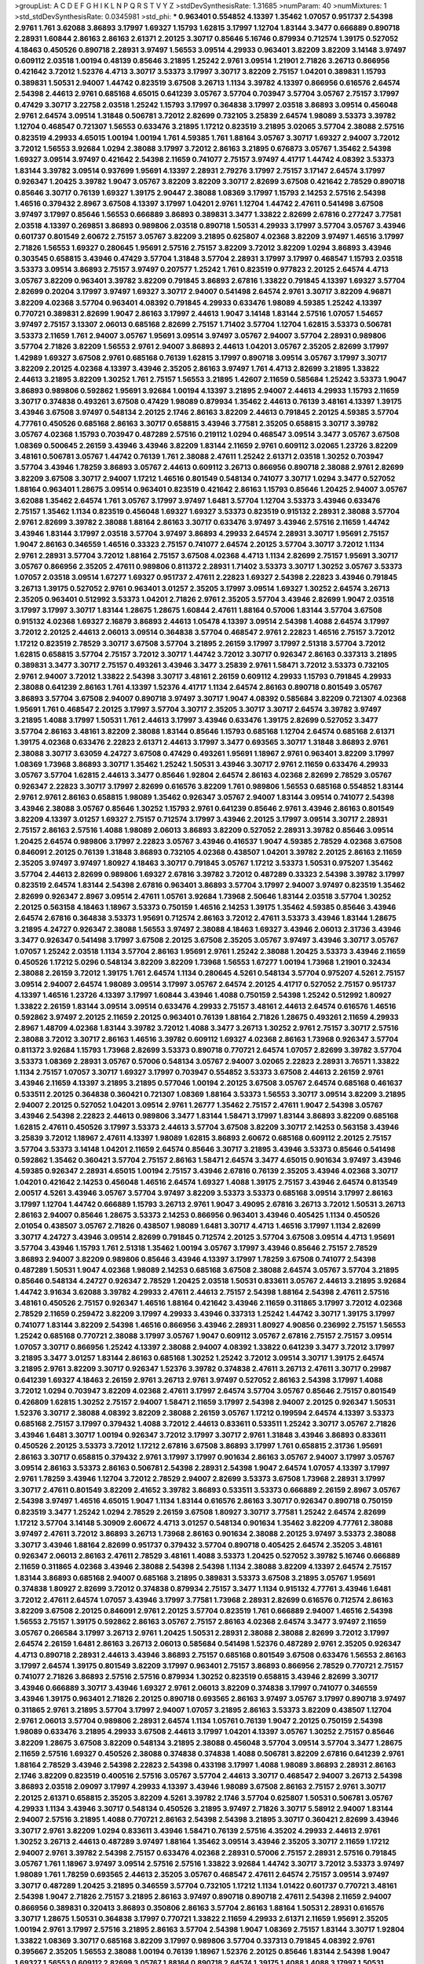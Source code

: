 >groupList:
A C D E F G H I K L
N P Q R S T V Y Z 
>stdDevSynthesisRate:
1.31685 
>numParam:
40
>numMixtures:
1
>std_stdDevSynthesisRate:
0.0345981
>std_phi:
***
0.963401 0.554852 4.13397 1.35462 1.07057 0.951737 2.54398 2.9761 1.761 3.62088
3.86893 3.17997 1.69327 1.15793 1.62815 3.17997 1.12704 1.83144 3.3477 0.666889
0.890718 2.28931 1.60844 2.86163 2.86163 2.61371 2.20125 3.30717 0.85646 5.16746
0.879934 0.712574 1.39175 0.527052 4.18463 0.450526 0.890718 2.28931 3.97497 1.56553
3.09514 4.29933 0.963401 3.82209 3.82209 3.14148 3.97497 0.609112 2.03518 1.00194
0.48139 0.85646 3.21895 1.25242 2.9761 3.09514 1.21901 2.71826 3.26713 0.866956
0.421642 3.72012 1.52376 4.4713 3.30717 3.53373 3.17997 3.30717 3.82209 2.75157
1.04201 0.389831 1.15793 0.389831 1.50531 2.94007 1.44742 0.823519 3.67508 3.26713
1.1134 3.39782 4.13397 0.866956 0.616576 2.64574 2.54398 2.44613 2.9761 0.685168
4.65015 0.641239 3.05767 3.57704 0.703947 3.57704 3.05767 2.75157 3.17997 0.47429
3.30717 3.22758 2.03518 1.25242 1.15793 3.17997 0.364838 3.17997 2.03518 3.86893
3.09514 0.456048 2.9761 2.64574 3.09514 1.31848 0.506781 3.72012 2.82699 0.732105
3.25839 2.64574 1.98089 3.53373 3.39782 1.12704 0.468547 0.721307 1.56553 0.633476
3.21895 1.17212 0.823519 3.21895 3.02065 3.57704 2.38088 2.57516 0.823519 4.29933
4.65015 1.00194 1.00194 1.761 4.59385 1.761 1.88164 3.05767 3.30717 1.69327
2.94007 3.72012 3.72012 1.56553 3.92684 1.0294 2.38088 3.17997 3.72012 2.86163
3.21895 0.676873 3.05767 1.35462 2.54398 1.69327 3.09514 3.97497 0.421642 2.54398
2.11659 0.741077 2.75157 3.97497 4.41717 1.44742 4.08392 3.53373 1.83144 3.39782
3.09514 0.937699 1.95691 4.13397 2.28931 2.79276 3.17997 2.75157 3.17147 2.64574
3.17997 0.926347 1.20425 3.39782 1.9047 3.05767 3.82209 3.82209 3.30717 2.82699
3.67508 0.421642 2.78529 0.890718 0.85646 3.30717 0.76139 1.69327 1.39175 2.90447
2.38088 1.08369 3.17997 1.15793 2.14253 2.57516 2.54398 1.46516 0.379432 2.8967
3.67508 4.13397 3.17997 1.04201 2.9761 1.12704 1.44742 2.47611 0.541498 3.67508
3.97497 3.17997 0.85646 1.56553 0.666889 3.86893 0.389831 3.3477 1.33822 2.82699
2.67816 0.277247 3.77581 2.03518 4.13397 0.269851 3.86893 0.989806 2.03518 0.890718
1.50531 4.29933 3.17997 3.57704 3.05767 3.43946 0.601737 0.801549 2.60672 2.75157
3.05767 3.82209 3.21895 0.625807 4.02368 3.82209 3.97497 1.46516 3.17997 2.71826
1.56553 1.69327 0.280645 1.95691 2.57516 2.75157 3.82209 3.72012 3.82209 1.0294
3.86893 3.43946 0.303545 0.658815 3.43946 0.47429 3.57704 1.31848 3.57704 2.28931
3.17997 3.17997 0.468547 1.15793 2.03518 3.53373 3.09514 3.86893 2.75157 3.97497
0.207577 1.25242 1.761 0.823519 0.977823 2.20125 2.64574 4.4713 3.05767 3.82209
0.963401 3.39782 3.82209 0.791845 3.86893 2.67816 1.33822 0.791845 4.13397 1.69327
3.57704 2.82699 0.20204 3.17997 3.97497 1.69327 3.30717 2.94007 0.541498 2.64574
2.9761 3.30717 3.82209 4.96871 3.82209 4.02368 3.57704 0.963401 4.08392 0.791845
4.29933 0.633476 1.98089 4.59385 1.25242 4.13397 0.770721 0.389831 2.82699 1.9047
2.86163 3.17997 2.44613 1.9047 3.14148 1.83144 2.57516 1.07057 1.54657 3.97497
2.75157 3.13307 2.06013 0.685168 2.82699 2.75157 1.71402 3.57704 1.12704 1.62815
3.53373 0.506781 3.53373 2.11659 1.761 2.94007 3.05767 1.95691 3.09514 3.97497
3.05767 2.94007 3.57704 2.28931 0.989806 3.57704 2.71826 3.82209 1.56553 2.9761
2.94007 3.86893 2.44613 1.04201 3.05767 2.35205 2.82699 3.17997 1.42989 1.69327
3.67508 2.9761 0.685168 0.76139 1.62815 3.17997 0.890718 3.09514 3.05767 3.17997
3.30717 3.82209 2.20125 4.02368 4.13397 3.43946 2.35205 2.86163 3.97497 1.761
4.4713 2.82699 3.21895 1.33822 2.44613 3.21895 3.82209 1.30252 1.761 2.75157
1.56553 3.21895 1.42607 2.11659 0.585684 1.25242 3.53373 1.9047 3.86893 0.989806
0.592862 1.95691 3.92684 1.00194 4.13397 3.21895 2.94007 2.44613 4.29933 1.15793
2.11659 3.30717 0.374838 0.493261 3.67508 0.47429 1.98089 0.879934 1.35462 2.44613
0.76139 3.48161 4.13397 1.39175 3.43946 3.67508 3.97497 0.548134 2.20125 2.1746
2.86163 3.82209 2.44613 0.791845 2.20125 4.59385 3.57704 4.77761 0.450526 0.685168
2.86163 3.30717 0.658815 3.43946 3.77581 2.35205 0.658815 3.30717 3.39782 3.05767
4.02368 1.15793 0.703947 0.487289 2.57516 0.219112 1.0294 0.468547 3.09514 3.3477
3.05767 3.67508 1.08369 0.500645 2.26159 3.43946 3.43946 3.82209 1.83144 2.11659
2.9761 0.609112 3.02065 1.23726 3.82209 3.48161 0.506781 3.05767 1.44742 0.76139
1.761 2.38088 2.47611 1.25242 2.61371 2.03518 1.30252 0.703947 3.57704 3.43946
1.78259 3.86893 3.05767 2.44613 0.609112 3.26713 0.866956 0.890718 2.38088 2.9761
2.82699 3.82209 3.67508 3.30717 2.94007 1.17212 1.46516 0.801549 0.548134 0.741077
3.30717 1.0294 3.3477 0.527052 1.88164 0.963401 1.28675 3.09514 0.963401 0.823519
0.421642 2.86163 1.15793 0.85646 1.20425 2.94007 3.05767 3.62088 1.35462 2.64574
1.761 3.05767 3.17997 3.97497 1.6481 3.57704 1.12704 3.53373 3.43946 0.633476
2.75157 1.35462 1.1134 0.823519 0.456048 1.69327 1.69327 3.53373 0.823519 0.915132
2.28931 2.38088 3.57704 2.9761 2.82699 3.39782 2.38088 1.88164 2.86163 3.30717
0.633476 3.97497 3.43946 2.57516 2.11659 1.44742 3.43946 1.83144 3.17997 2.03518
3.57704 3.97497 3.86893 4.29933 2.64574 2.28931 3.30717 1.95691 2.75157 1.9047
2.86163 0.346559 1.46516 0.33323 2.75157 0.741077 2.64574 2.20125 3.57704 3.30717
3.72012 1.1134 2.9761 2.28931 3.57704 3.72012 1.88164 2.75157 3.67508 4.02368
4.4713 1.1134 2.82699 2.75157 1.95691 3.30717 3.05767 0.866956 2.35205 2.47611
0.989806 0.811372 2.28931 1.71402 3.53373 3.30717 1.30252 3.05767 3.53373 1.07057
2.03518 3.09514 1.67277 1.69327 0.951737 2.47611 2.22823 1.69327 2.54398 2.22823
3.43946 0.791845 3.26713 1.39175 0.527052 2.9761 0.963401 3.01257 2.35205 3.17997
3.09514 1.69327 1.30252 2.64574 3.26713 2.35205 0.963401 0.512992 3.53373 1.04201
2.71826 2.9761 2.35205 3.57704 3.43946 2.82699 1.9047 2.03518 3.17997 3.17997
3.30717 1.83144 1.28675 1.28675 1.60844 2.47611 1.88164 0.57006 1.83144 3.57704
3.67508 0.915132 4.02368 1.69327 2.16879 3.86893 2.44613 1.05478 4.13397 3.09514
2.54398 1.4088 2.64574 3.17997 3.72012 2.20125 2.44613 2.06013 3.09514 0.364838
3.57704 0.468547 2.9761 2.22823 1.46516 2.75157 3.72012 1.17212 0.823519 2.78529
3.30717 3.67508 3.57704 3.21895 2.26159 3.17997 3.17997 2.51318 3.57704 3.72012
1.62815 0.658815 3.57704 2.75157 3.72012 3.30717 1.44742 3.72012 3.30717 0.926347
2.86163 0.337313 3.21895 0.389831 3.3477 3.30717 2.75157 0.493261 3.43946 3.3477
3.25839 2.9761 1.58471 3.72012 3.53373 0.732105 2.9761 2.94007 3.72012 1.33822
2.54398 3.30717 3.48161 2.26159 0.609112 4.29933 1.15793 0.791845 4.29933 2.38088
0.641239 2.86163 1.761 4.13397 1.52376 4.41717 1.1134 2.64574 2.86163 0.890718
0.801549 3.05767 3.86893 3.57704 3.67508 2.94007 0.890718 3.97497 3.30717 1.9047
4.08392 0.585684 3.82209 0.721307 4.02368 1.95691 1.761 0.468547 2.20125 3.17997
3.57704 3.30717 2.35205 3.30717 3.30717 2.64574 3.39782 3.97497 3.21895 1.4088
3.17997 1.50531 1.761 2.44613 3.17997 3.43946 0.633476 1.39175 2.82699 0.527052
3.3477 3.57704 2.86163 3.48161 3.82209 2.38088 1.83144 0.85646 1.15793 0.685168
1.12704 2.64574 0.685168 2.61371 1.39175 4.02368 0.633476 2.22823 2.61371 2.44613
3.17997 3.3477 0.693565 3.30717 1.31848 3.86893 2.9761 2.38088 3.30717 3.63059
4.24727 3.67508 0.47429 0.493261 1.95691 1.18967 2.9761 0.963401 3.82209 3.17997
1.08369 1.73968 3.86893 3.30717 1.35462 1.25242 1.50531 3.43946 3.30717 2.9761
2.11659 0.633476 4.29933 3.05767 3.57704 1.62815 2.44613 3.3477 0.85646 1.92804
2.64574 2.86163 4.02368 2.82699 2.78529 3.05767 0.926347 2.22823 3.30717 3.17997
2.82699 0.616576 3.82209 1.761 0.989806 1.56553 0.685168 0.554852 1.83144 2.9761
2.9761 2.86163 0.658815 1.98089 1.35462 0.926347 3.05767 2.94007 1.83144 3.09514
0.741077 2.54398 3.43946 2.38088 3.05767 0.85646 1.30252 1.15793 2.9761 0.641239
0.85646 2.9761 3.43946 2.86163 0.801549 3.82209 4.13397 3.01257 1.69327 2.75157
0.712574 3.17997 3.43946 2.20125 3.17997 3.09514 3.30717 2.28931 2.75157 2.86163
2.57516 1.4088 1.98089 2.06013 3.86893 3.82209 0.527052 2.28931 3.39782 0.85646
3.09514 1.20425 2.64574 0.989806 3.17997 2.22823 3.05767 3.43946 0.416537 1.9047
4.59385 2.78529 4.02368 3.67508 0.846091 2.20125 0.76139 1.31848 3.86893 0.732105
4.02368 0.438507 1.04201 3.39782 2.20125 2.86163 2.11659 2.35205 3.97497 3.97497
1.80927 4.18463 3.30717 0.791845 3.05767 1.17212 3.53373 1.50531 0.975207 1.35462
3.57704 2.44613 2.82699 0.989806 1.69327 2.67816 3.39782 3.72012 0.487289 0.33323
2.54398 3.39782 3.17997 0.823519 2.64574 1.83144 2.54398 2.67816 0.963401 3.86893
3.57704 3.17997 2.94007 3.97497 0.823519 1.35462 2.82699 0.926347 2.8967 3.09514
2.47611 1.05761 3.92684 1.73968 2.50646 1.83144 2.03518 3.57704 1.30252 2.20125
0.563158 4.18463 1.18967 3.53373 0.750159 1.46516 2.14253 1.39175 1.35462 4.59385
0.85646 3.43946 2.64574 2.67816 0.364838 3.53373 1.95691 0.712574 2.86163 3.72012
2.47611 3.53373 3.43946 1.83144 1.28675 3.21895 4.24727 0.926347 2.38088 1.56553
3.97497 2.38088 4.18463 1.69327 3.43946 2.06013 2.31736 3.43946 3.3477 0.926347
0.541498 3.17997 3.67508 2.20125 3.67508 2.35205 3.05767 3.97497 3.43946 3.30717
3.05767 1.07057 1.25242 2.03518 1.1134 3.57704 2.86163 1.95691 2.9761 1.25242
2.38088 1.20425 3.53373 3.43946 2.11659 0.450526 1.17212 5.0296 0.548134 3.82209
3.82209 1.73968 1.56553 1.67277 1.00194 1.73968 1.21901 0.32434 2.38088 2.26159
3.72012 1.39175 1.761 2.64574 1.1134 0.280645 4.5261 0.548134 3.57704 0.975207
4.5261 2.75157 3.09514 2.94007 2.64574 1.98089 3.09514 3.17997 3.05767 2.64574
2.20125 4.41717 0.527052 2.75157 0.951737 4.13397 1.46516 1.23726 4.13397 3.17997
1.60844 3.43946 1.4088 0.750159 2.54398 1.25242 0.512992 1.80927 1.33822 2.26159
1.83144 3.09514 3.09514 0.633476 4.29933 2.75157 3.48161 2.44613 2.64574 0.616576
1.46516 0.592862 3.97497 2.20125 2.11659 2.20125 0.963401 0.76139 1.88164 2.71826
1.28675 0.493261 2.11659 4.29933 2.8967 1.48709 4.02368 1.83144 3.39782 3.72012
1.4088 3.3477 3.26713 1.30252 2.9761 2.75157 3.30717 2.57516 2.38088 3.72012
3.30717 2.86163 1.46516 3.39782 0.609112 1.69327 4.02368 2.86163 1.73968 0.926347
3.57704 0.811372 3.92684 1.15793 1.73968 2.82699 3.53373 0.890718 0.770721 2.64574
1.07057 2.82699 3.39782 3.57704 3.53373 1.08369 2.28931 3.05767 0.57006 0.548134
3.05767 2.94007 3.02065 2.22823 2.28931 3.76571 1.33822 1.1134 2.75157 1.07057
3.30717 1.69327 3.17997 0.703947 0.554852 3.53373 3.67508 2.44613 2.26159 2.9761
3.43946 2.11659 4.13397 3.21895 3.21895 0.577046 1.00194 2.20125 3.67508 3.05767
2.64574 0.685168 0.461637 0.533511 2.20125 0.364838 0.360421 0.721307 1.08369 1.88164
3.53373 1.56553 3.30717 3.09514 3.82209 3.21895 2.94007 2.20125 0.527052 1.04201
3.09514 2.9761 1.26777 1.35462 2.75157 2.47611 1.9047 2.54398 3.05767 3.43946
2.54398 2.22823 2.44613 0.989806 3.3477 1.83144 1.58471 3.17997 1.83144 3.86893
3.82209 0.685168 1.62815 2.47611 0.450526 3.17997 3.53373 2.44613 3.57704 3.67508
3.82209 3.30717 2.14253 0.563158 3.43946 3.25839 3.72012 1.18967 2.47611 4.13397
1.98089 1.62815 3.86893 2.60672 0.685168 0.609112 2.20125 2.75157 3.57704 3.53373
3.14148 1.04201 2.11659 2.64574 0.85646 3.30717 3.21895 3.43946 3.53373 0.85646
0.541498 0.592862 1.35462 0.360421 3.57704 2.75157 2.86163 1.58471 2.64574 3.3477
4.65015 0.901634 3.97497 3.43946 4.59385 0.926347 2.28931 4.65015 1.00194 2.75157
3.43946 2.67816 0.76139 2.35205 3.43946 4.02368 3.30717 1.04201 0.421642 2.14253
0.456048 1.46516 2.64574 1.69327 1.4088 1.39175 2.75157 3.43946 2.64574 0.813549
2.00517 4.5261 3.43946 3.05767 3.57704 3.97497 3.82209 3.53373 3.53373 0.685168
3.09514 3.17997 2.86163 3.17997 1.12704 1.44742 0.666889 1.15793 3.26713 2.9761
1.9047 3.49095 2.67816 3.26713 3.72012 1.50531 3.26713 2.86163 2.94007 0.85646
1.28675 3.53373 2.14253 0.866956 0.963401 3.43946 0.405425 1.1134 0.450526 2.01054
0.438507 3.05767 2.71826 0.438507 1.98089 1.6481 3.30717 4.4713 1.46516 3.17997
1.1134 2.82699 3.30717 4.24727 3.43946 3.09514 2.82699 0.791845 0.712574 2.20125
3.57704 3.67508 3.09514 4.4713 1.95691 3.57704 3.43946 1.15793 1.761 2.51318
1.35462 1.00194 3.05767 3.17997 3.43946 0.85646 2.75157 2.78529 3.86893 2.94007
3.82209 0.989806 0.85646 3.43946 4.13397 3.17997 1.78259 3.67508 0.741077 2.54398
0.487289 1.50531 1.9047 4.02368 1.98089 2.14253 0.685168 3.67508 2.38088 2.64574
3.05767 3.57704 3.21895 0.85646 0.548134 4.24727 0.926347 2.78529 1.20425 2.03518
1.50531 0.833611 3.05767 2.44613 3.21895 3.92684 1.44742 3.91634 3.62088 3.39782
4.29933 2.47611 2.44613 2.75157 2.54398 1.88164 2.54398 2.47611 2.57516 3.48161
0.450526 2.75157 0.926347 1.46516 1.88164 0.421642 3.43946 2.11659 0.311865 3.17997
3.72012 4.02368 2.78529 2.11659 0.259472 3.82209 3.17997 4.29933 3.43946 0.337313
1.25242 1.44742 3.30717 1.39175 3.17997 0.741077 1.83144 3.82209 2.54398 1.46516
0.866956 3.43946 2.28931 1.80927 4.90856 0.236992 2.75157 1.56553 1.25242 0.685168
0.770721 2.38088 3.17997 3.05767 1.9047 0.609112 3.05767 2.67816 2.75157 2.75157
3.09514 1.07057 3.30717 0.866956 1.25242 4.13397 2.38088 2.94007 4.08392 1.33822
0.641239 3.3477 3.72012 3.17997 3.21895 3.3477 3.01257 1.83144 2.86163 0.685168
1.30252 1.25242 3.72012 3.09514 3.30717 1.39175 2.64574 3.21895 2.9761 3.82209
3.30717 0.926347 1.52376 3.39782 0.374838 2.47611 3.26713 2.47611 3.30717 0.29987
0.641239 1.69327 4.18463 2.26159 2.9761 3.26713 2.9761 3.97497 0.527052 2.86163
2.54398 3.17997 1.4088 3.72012 1.0294 0.703947 3.82209 4.02368 2.47611 3.17997
2.64574 3.57704 3.05767 0.85646 2.75157 0.801549 0.426809 1.62815 1.30252 2.75157
2.94007 1.58471 2.11659 3.17997 2.54398 2.94007 2.20125 0.926347 1.50531 1.52376
3.30717 2.38088 4.08392 3.82209 2.38088 2.26159 3.05767 1.17212 0.199594 2.64574
4.13397 3.53373 0.685168 2.75157 3.17997 0.379432 1.4088 3.72012 2.44613 0.833611
0.533511 1.25242 3.30717 3.05767 2.71826 3.43946 1.6481 3.30717 1.00194 0.926347
3.72012 3.17997 3.30717 2.9761 1.31848 3.43946 3.86893 0.833611 0.450526 2.20125
3.53373 3.72012 1.17212 2.67816 3.67508 3.86893 3.17997 1.761 0.658815 2.31736
1.95691 2.86163 3.30717 0.658815 0.379432 2.9761 3.17997 3.17997 0.901634 2.86163
3.05767 2.94007 3.17997 3.05767 3.09514 2.86163 3.53373 2.86163 0.506781 2.54398
2.28931 2.54398 1.9047 2.64574 1.07057 4.13397 3.17997 2.9761 1.78259 3.43946
1.12704 3.72012 2.78529 2.94007 2.82699 3.53373 3.67508 1.73968 2.28931 3.17997
3.30717 2.47611 0.801549 3.82209 2.41652 3.39782 3.86893 0.533511 3.53373 0.666889
2.26159 2.8967 3.05767 2.54398 3.97497 1.46516 4.65015 1.9047 1.1134 1.83144
0.616576 2.86163 3.30717 0.926347 0.890718 0.750159 0.823519 3.3477 1.25242 1.0294
2.78529 2.26159 3.67508 1.80927 3.30717 3.77581 1.25242 2.64574 2.82699 1.17212
3.57704 3.14148 5.30909 2.60672 4.4713 3.01257 0.548134 0.901634 1.35462 3.82209
4.77761 2.38088 3.97497 2.47611 3.72012 3.86893 3.26713 1.73968 2.86163 0.901634
2.38088 2.20125 3.97497 3.53373 2.38088 3.30717 3.43946 1.88164 2.82699 0.951737
0.379432 3.57704 0.890718 0.405425 2.64574 2.35205 3.48161 0.926347 2.06013 2.86163
2.47611 2.78529 3.48161 1.4088 3.53373 1.20425 0.527052 3.39782 5.16746 0.666889
2.11659 0.311865 4.02368 3.43946 2.38088 2.54398 2.54398 1.1134 2.38088 3.82209
4.13397 2.64574 2.75157 1.83144 3.86893 0.685168 2.94007 0.685168 3.21895 0.389831
3.53373 3.67508 3.21895 3.05767 1.95691 0.374838 1.80927 2.82699 3.72012 0.374838
0.879934 2.75157 3.3477 1.1134 0.915132 4.77761 3.43946 1.6481 3.72012 2.47611
2.64574 1.07057 3.43946 3.17997 3.77581 1.73968 2.28931 2.82699 0.616576 0.712574
2.86163 3.82209 3.67508 2.20125 0.846091 2.9761 2.20125 3.57704 0.823519 1.761
0.666889 2.94007 1.46516 2.54398 1.56553 2.75157 1.39175 0.592862 2.86163 3.05767
2.75157 2.86163 4.02368 2.64574 3.3477 3.97497 2.11659 3.05767 0.266584 3.17997
3.26713 2.9761 1.20425 1.50531 2.28931 2.38088 2.38088 2.82699 3.72012 3.17997
2.64574 2.26159 1.6481 2.86163 3.26713 2.06013 0.585684 0.541498 1.52376 0.487289
2.9761 2.35205 0.926347 4.4713 0.890718 2.28931 2.44613 3.43946 3.86893 2.75157
0.685168 0.801549 3.67508 0.633476 1.56553 2.86163 3.17997 2.64574 1.39175 0.801549
3.82209 3.17997 0.963401 2.75157 3.86893 0.866956 2.78529 0.770721 2.75157 0.741077
2.71826 3.86893 2.57516 2.57516 0.879934 1.30252 0.823519 0.658815 3.43946 2.82699
3.30717 3.43946 0.666889 3.30717 3.43946 1.69327 2.9761 2.06013 3.82209 0.374838
3.17997 0.741077 0.346559 3.43946 1.39175 0.963401 2.71826 2.20125 0.890718 0.693565
2.86163 3.97497 3.05767 3.17997 0.890718 3.97497 0.311865 2.9761 3.21895 3.57704
3.17997 2.94007 1.07057 3.21895 2.86163 3.53373 3.82209 0.438507 1.12704 2.9761
2.06013 3.57704 0.989806 2.28931 2.64574 1.1134 1.05761 0.76139 1.9047 2.20125
0.750159 2.54398 1.98089 0.633476 3.21895 4.29933 3.67508 2.44613 3.17997 1.04201
4.13397 3.05767 1.30252 2.75157 0.85646 3.82209 1.28675 3.67508 3.82209 0.548134
3.21895 2.38088 0.456048 3.57704 3.09514 3.57704 3.3477 1.28675 2.11659 2.57516
1.69327 0.450526 2.38088 0.374838 0.374838 1.4088 0.506781 3.82209 2.67816 0.641239
2.9761 1.88164 2.78529 3.43946 2.54398 2.22823 2.54398 0.433198 3.17997 1.4088
1.98089 3.86893 2.28931 2.86163 2.1746 3.82209 0.823519 0.400516 2.57516 3.05767
3.57704 2.44613 3.30717 0.468547 2.94007 3.26713 2.54398 3.86893 2.03518 2.09097
3.17997 4.29933 4.13397 3.43946 1.98089 3.67508 2.86163 2.75157 2.9761 3.30717
2.20125 2.61371 0.658815 2.35205 3.82209 4.5261 3.39782 2.1746 3.57704 0.625807
1.50531 0.506781 3.05767 4.29933 1.1134 3.43946 3.30717 0.548134 0.450526 3.21895
3.97497 2.71826 3.30717 5.58912 2.94007 1.83144 2.94007 2.57516 3.21895 1.4088
0.770721 2.86163 2.54398 2.54398 3.21895 3.30717 0.360421 2.82699 3.43946 3.30717
2.9761 3.82209 1.0294 0.833611 3.43946 1.58471 0.76139 2.57516 4.35202 4.29933
2.44613 2.9761 1.30252 3.26713 2.44613 0.487289 3.97497 1.88164 1.35462 3.09514
3.43946 2.35205 3.30717 2.11659 1.17212 2.94007 2.9761 3.39782 2.54398 2.75157
0.633476 4.02368 2.28931 0.57006 2.75157 2.28931 2.57516 0.791845 3.05767 1.761
1.18967 3.97497 3.09514 2.57516 2.57516 1.33822 3.92684 1.44742 3.30717 3.72012
3.53373 3.97497 1.98089 1.761 1.78259 0.693565 2.44613 2.35205 3.05767 0.468547
2.47611 2.64574 2.75157 3.09514 3.97497 3.30717 0.487289 1.20425 3.21895 0.346559
3.57704 0.732105 1.17212 1.1134 1.01422 0.601737 0.770721 3.48161 2.54398 1.9047
2.71826 2.75157 3.21895 2.86163 3.97497 0.890718 0.890718 2.47611 2.54398 2.11659
2.94007 0.866956 0.389831 0.320413 3.86893 0.350806 2.86163 3.57704 2.86163 1.88164
1.50531 2.28931 0.616576 3.30717 1.28675 1.50531 0.364838 3.17997 0.770721 1.33822
2.11659 4.29933 2.61371 2.11659 1.95691 2.35205 1.00194 2.9761 3.17997 2.57516
3.21895 2.86163 3.57704 2.54398 1.9047 1.08369 2.75157 1.83144 3.30717 1.92804
1.33822 1.08369 3.30717 0.685168 3.82209 3.17997 0.989806 3.57704 0.337313 0.791845
4.08392 2.9761 0.395667 2.35205 1.56553 2.38088 1.00194 0.76139 1.18967 1.52376
2.20125 0.85646 1.83144 2.54398 1.9047 1.69327 1.56553 0.609112 2.82699 3.05767
1.88164 0.890718 2.64574 1.39175 1.4088 1.4088 3.17997 1.50531 2.54398 3.39782
4.29933 3.05767 2.57516 3.09514 3.43946 1.44742 0.951737 2.57516 3.53373 1.4088
3.30717 1.08369 3.72012 3.57704 1.761 3.30717 1.30252 3.53373 3.09514 3.82209
0.616576 0.85646 0.506781 3.82209 1.35462 3.14148 3.05767 3.53373 3.05767 4.4713
1.30252 1.07057 0.890718 3.72012 2.06013 2.47611 3.43946 1.69327 2.28931 3.43946
2.75157 1.56553 3.09514 1.00194 1.1134 3.39782 3.43946 3.72012 1.48709 2.54398
3.30717 0.641239 0.791845 3.05767 0.512992 3.57704 1.0294 3.57704 0.890718 1.9047
3.43946 0.364838 1.08369 1.83144 2.86163 3.30717 1.25242 3.53373 0.405425 2.47611
2.47611 3.30717 4.77761 0.191917 3.67508 0.926347 3.17997 1.52376 1.15793 4.18463
4.13397 0.890718 3.43946 2.67816 0.249492 3.39782 1.20425 2.9761 1.15793 3.43946
1.95691 2.03518 2.20125 0.487289 0.609112 3.43946 3.39782 2.71826 0.833611 3.26713
3.30717 1.4088 3.43946 0.512992 0.791845 1.95691 3.43946 0.350806 3.17997 2.75157
3.43946 1.93322 3.57704 1.25242 0.487289 0.585684 2.35205 3.17997 0.866956 1.21901
0.364838 2.28931 3.86893 3.67508 0.676873 3.67508 0.791845 0.548134 3.05767 3.30717
1.62815 1.88164 2.75157 2.75157 1.17212 3.17997 2.94007 0.926347 3.43946 3.21895
3.05767 0.963401 1.12704 1.73968 2.57516 3.09514 3.05767 1.50531 1.52376 2.20125
1.4088 4.4713 2.64574 2.54398 1.00194 2.86163 1.98089 2.26159 0.360421 3.43946
0.456048 0.703947 2.86163 3.67508 1.95691 3.26713 0.915132 0.712574 0.438507 1.15793
1.0294 1.88164 4.02368 1.69327 3.05767 3.67508 1.69327 2.54398 0.951737 3.97497
3.17997 2.64574 2.61371 2.9761 1.80927 2.86163 0.791845 2.9761 2.38088 0.450526
1.73968 3.21895 2.28931 3.57704 1.6481 1.14391 0.963401 2.86163 2.94007 1.9047
0.703947 0.823519 3.63059 1.12704 2.86163 1.50531 0.641239 0.350806 2.64574 2.64574
0.712574 1.08369 1.15793 2.20125 2.64574 0.963401 1.35462 0.963401 1.35462 0.500645
3.67508 2.82699 4.18463 2.20125 3.57704 3.97497 0.29987 1.44742 1.33822 4.41717
3.30717 3.82209 3.21895 3.49095 3.53373 4.13397 1.67277 1.62815 1.20425 1.30252
0.405425 1.69327 3.82209 3.30717 0.47429 3.17997 3.67508 4.29933 4.13397 1.15793
3.43946 0.85646 2.11659 0.741077 3.30717 3.97497 0.394609 0.676873 2.57516 0.468547
3.97497 0.346559 2.78529 0.85646 2.9761 1.35462 2.11659 3.09514 2.64574 3.39782
3.01257 3.17997 3.67508 4.83616 2.54398 3.48161 1.80927 2.22823 0.337313 3.86893
0.890718 3.72012 3.02065 3.43946 3.67508 3.43946 0.879934 2.9761 4.4713 1.83144
1.20425 3.82209 3.17997 3.57704 3.09514 1.15793 3.57704 1.52376 2.54398 3.21895
2.22823 3.57704 5.52146 3.67508 4.29933 1.50531 0.609112 3.48161 1.35462 4.77761
0.890718 3.67508 3.62088 1.52376 3.21895 3.43946 3.17997 1.69327 2.38088 3.57704
1.83144 1.20425 0.926347 3.09514 1.15793 1.46516 4.35202 3.3477 0.658815 2.03518
3.30717 3.53373 1.28675 2.86163 3.91634 0.585684 1.25242 1.46516 3.72012 0.732105
3.09514 3.43946 1.07057 4.02368 3.86893 0.770721 3.48161 3.67508 3.17997 2.47611
1.28675 2.86163 3.72012 3.3477 4.96871 3.05767 0.311865 3.82209 1.12704 4.4713
3.57704 2.41006 0.85646 0.512992 4.18463 3.14148 1.05761 2.06013 3.05767 3.97497
3.17997 2.57516 2.44613 0.85646 1.35462 4.5261 2.28931 0.468547 3.09514 4.96871
3.43946 3.43946 3.43946 3.05767 2.75157 3.82209 0.346559 2.86163 0.364838 4.02368
3.17997 2.09097 0.801549 1.6481 3.09514 3.72012 0.585684 3.97497 4.08392 2.67816
3.86893 2.38088 0.47429 4.59385 2.03518 3.67508 2.9761 1.08369 2.41006 2.86163
2.86163 1.4088 0.712574 0.791845 1.50531 3.62088 0.85646 3.86893 2.38088 2.82699
4.24727 3.05767 2.64574 3.05767 0.750159 2.82699 1.39175 3.72012 0.879934 3.30717
0.87758 0.685168 2.64574 3.62088 3.43946 1.58471 2.54398 3.57704 2.64574 2.90447
1.95691 3.72012 3.05767 0.866956 1.12704 3.67508 3.82209 0.421642 2.86163 3.97497
2.86163 3.43946 2.86163 2.26159 1.18649 4.35202 1.62815 2.11659 1.08369 3.05767
3.43946 2.75157 1.35462 3.26713 3.14148 3.09514 3.43946 0.533511 1.95691 1.83144
3.09514 1.12704 3.48161 2.11659 4.13397 0.989806 3.30717 3.05767 1.56553 1.9047
0.890718 1.44742 0.426809 3.09514 0.693565 2.9761 1.46516 1.1134 3.67508 3.53373
3.72012 0.506781 0.487289 3.09514 1.71402 3.39782 4.4713 2.11659 2.26159 3.43946
3.05767 2.11659 2.64574 2.86163 0.76139 3.17997 2.64574 4.02368 1.15793 4.29933
0.421642 2.78529 4.29933 3.30717 3.82209 3.82209 0.563158 3.3477 2.94007 1.25242
3.67508 3.57704 2.57516 0.311865 1.50531 2.86163 1.15793 3.53373 3.05767 3.30717
2.75157 1.69327 0.633476 2.41006 0.506781 1.15793 3.43946 3.72012 2.03518 3.57704
2.50646 3.43946 3.67508 1.07057 2.1746 0.3703 3.53373 3.17997 3.62088 3.43946
2.54398 1.52376 3.3477 2.47611 3.49095 0.315687 1.35462 0.456048 1.04201 3.05767
3.86893 2.86163 3.30717 2.94007 2.54398 0.703947 2.9761 3.72012 1.0294 0.374838
2.9761 2.86163 4.59385 0.249492 3.39782 3.43946 1.58471 3.17997 3.57704 4.18463
2.20125 1.0294 4.4713 0.601737 0.493261 0.563158 3.53373 2.94007 4.41717 1.9047
1.9047 0.468547 4.71976 2.64574 2.38088 0.288337 3.17997 4.96871 3.43946 2.22823
2.8967 2.64574 3.67508 2.1746 0.741077 3.21895 0.926347 1.60844 1.28331 3.72012
0.926347 3.09514 0.926347 0.890718 2.9761 2.64574 2.54398 3.21895 3.3477 1.4088
1.62815 4.24727 1.56553 2.75157 2.67816 2.61371 3.26713 2.82699 2.28931 3.82209
0.866956 3.82209 0.438507 0.801549 3.53373 4.02368 2.57516 0.633476 1.15793 3.05767
3.05767 0.833611 3.43946 1.50531 3.30717 3.39782 2.20125 3.43946 2.57516 0.527052
3.57704 1.44742 0.548134 0.76139 3.82209 1.39175 1.50531 0.609112 0.890718 0.548134
3.21895 3.30717 2.75157 3.91634 2.35205 3.17997 0.712574 2.64574 2.28931 0.676873
2.9761 1.35462 3.17997 2.03518 2.64574 0.658815 4.02368 3.09514 3.09514 3.30717
3.26713 2.14253 2.9761 3.3477 2.61371 3.14148 2.35205 2.64574 0.963401 2.03518
2.9761 3.09514 0.487289 3.43946 2.64574 0.963401 3.30717 1.73968 2.06013 3.17997
3.82209 0.989806 3.26713 1.50531 2.64574 3.57704 1.25242 1.08369 0.57006 1.95691
3.67508 2.8967 3.43946 1.88164 0.85646 2.75157 3.05767 2.78529 3.48161 4.02368
3.05767 0.609112 3.53373 4.4713 1.98089 2.67816 1.69327 1.62815 2.8967 2.82699
3.53373 2.57516 4.02368 0.405425 3.43946 3.14148 1.33822 2.71826 2.28931 1.30252
0.791845 3.14148 2.9761 2.71826 2.94007 1.761 2.28931 3.82209 2.11659 0.438507
1.56553 2.47611 2.75157 0.791845 2.28931 2.11659 3.30717 3.53373 2.14253 2.71826
2.9761 2.41652 3.17997 3.05767 2.68535 0.527052 1.33822 3.57704 0.712574 2.86163
3.39782 3.53373 3.01257 0.527052 3.48161 3.72012 4.13397 3.21895 0.487289 2.20125
0.389831 3.62088 3.72012 3.82209 4.29933 2.67816 3.14148 3.72012 3.86893 1.25242
4.41717 2.71826 1.44742 3.82209 3.17997 1.08369 1.58471 1.80927 0.311865 1.52376
1.0294 1.62815 3.82209 2.94007 3.72012 0.685168 3.30717 1.04201 2.47611 2.64574
3.72012 0.47429 3.30717 1.33822 2.94007 0.676873 4.29933 3.92684 3.53373 3.30717
1.60844 0.633476 0.360421 2.14253 2.54398 2.11659 0.633476 0.712574 1.21901 2.06013
2.94007 2.94007 2.75157 0.280645 3.17997 0.625807 2.06013 2.64574 2.82699 1.56553
1.01422 0.506781 2.64574 3.3477 2.28931 2.61371 1.0294 3.67508 1.4088 2.64574
3.97497 1.33822 0.813549 4.59385 0.633476 3.26713 2.9761 1.17212 3.72012 3.17997
3.17997 0.823519 0.703947 3.21895 1.33822 3.43946 3.72012 3.30717 3.05767 4.24727
3.86893 2.01054 3.97497 2.38088 3.82209 2.11659 1.35462 1.6481 1.50531 1.83144
1.42989 1.1134 4.65015 0.703947 1.761 2.57516 0.801549 2.75157 1.04201 1.88164
2.78529 0.493261 0.337313 1.15793 1.26777 0.563158 1.33822 3.53373 2.78529 3.48161
2.86163 2.9761 1.69327 1.0294 1.95691 3.97497 3.97497 3.97497 1.15793 2.1746
3.43946 0.405425 1.44742 2.75157 0.416537 2.1746 1.88164 3.57704 2.94007 1.98089
3.86893 1.56553 2.9761 3.3477 0.712574 1.52376 2.64574 3.26713 2.35205 2.86163
1.35462 3.57704 4.13397 1.30252 4.4713 2.28931 1.20425 3.53373 0.85646 3.3477
3.30717 3.82209 4.08392 2.35205 3.82209 2.82699 0.801549 0.770721 2.9761 3.05767
2.64574 2.86163 0.609112 0.450526 3.39782 2.67816 3.3477 1.00194 0.585684 3.09514
0.85646 3.97497 3.53373 3.53373 2.09097 3.3477 0.85646 1.9047 2.47611 2.75157
2.41006 0.770721 3.17997 2.28931 1.83144 2.9761 3.17997 3.26713 3.82209 3.57704
0.926347 2.47611 2.9761 3.05767 0.693565 0.416537 0.360421 0.519278 0.926347 0.450526
3.97497 1.83144 1.25242 5.1049 2.64574 1.17212 0.780166 3.05767 1.83144 1.33822
4.29933 3.57704 0.741077 1.07057 3.67508 3.3477 0.963401 1.1134 5.16746 1.83144
1.20425 3.82209 0.963401 3.17997 2.64574 3.57704 2.75157 3.43946 1.30252 0.47429
0.85646 2.50646 1.35462 3.82209 0.421642 1.14391 3.82209 0.890718 3.91634 2.44613
1.73968 3.82209 4.29933 2.9761 2.35205 3.17997 4.02368 0.47429 3.53373 3.30717
1.67277 0.421642 3.43946 4.08392 1.67277 0.405425 0.963401 3.01257 3.43946 2.54398
2.03518 2.54398 3.43946 1.95691 1.17212 2.20125 3.97497 3.13307 0.450526 1.98089
0.750159 3.67508 3.09514 4.83616 0.989806 0.410393 0.426809 1.58471 0.85646 1.56553
0.926347 0.394609 3.30717 4.4713 1.95691 3.62088 1.83144 3.17997 1.95691 2.75157
3.17997 3.48161 3.57704 3.57704 2.75157 0.487289 2.86163 2.54398 3.72012 2.47611
2.54398 3.67508 3.67508 0.833611 3.05767 3.17997 1.62815 3.17997 2.67816 3.43946
1.25242 3.57704 3.57704 1.23726 0.47429 2.9761 0.791845 0.405425 3.30717 0.421642
2.75157 4.13397 3.86893 3.97497 4.13397 1.62815 0.901634 3.30717 3.97497 3.05767
2.41652 0.741077 2.94007 3.82209 2.20125 0.585684 2.9761 0.685168 3.17997 1.00194
3.43946 1.98089 0.400516 3.17997 2.47611 2.75157 3.53373 0.963401 0.527052 1.83144
2.64574 2.9761 0.389831 0.311865 1.35462 4.41717 2.44613 2.94007 1.80927 3.21895
3.14148 2.28931 1.83144 1.9047 2.64574 1.08369 1.95691 2.54398 3.30717 0.823519
3.09514 2.71826 2.67816 2.67816 2.75157 3.72012 3.72012 2.75157 3.21895 1.08369
0.456048 2.75157 3.67508 2.75157 3.39782 1.98089 1.15793 3.97497 4.08392 2.86163
2.94007 3.30717 1.50531 0.506781 0.346559 3.53373 1.35462 1.32202 2.28931 1.25242
0.712574 3.76571 2.03518 0.703947 2.06013 0.269851 3.57704 3.05767 1.08369 0.364838
2.9761 3.43946 0.926347 2.9761 3.30717 2.54398 2.26159 2.71826 0.616576 1.98089
2.71826 1.1134 0.609112 2.26159 2.82699 0.433198 3.30717 2.22823 2.54398 1.80927
1.95691 3.57704 0.890718 3.3477 1.6481 0.823519 3.97497 3.3477 3.63059 3.57704
2.94007 3.09514 1.58471 2.06013 3.86893 2.06013 4.18463 4.41717 2.03518 3.30717
0.85646 1.80927 2.64574 2.94007 2.54398 3.72012 1.98089 2.20125 3.67508 2.9761
4.13397 3.09514 1.20425 2.86163 4.29933 1.35462 0.633476 3.82209 2.26159 1.35462
1.761 1.4088 1.93322 1.6481 3.26713 3.3477 2.11659 0.658815 1.25242 1.69327
2.47611 4.4713 4.41717 1.83144 0.450526 0.616576 1.58471 0.85646 3.82209 3.17997
1.73968 2.86163 3.30717 2.44613 1.85389 2.41006 4.83616 0.770721 3.39782 0.633476
3.09514 3.30717 2.86163 1.88164 0.421642 1.62815 1.42607 3.43946 3.05767 3.82209
2.75157 3.53373 4.29933 3.26713 2.20125 0.801549 1.98089 0.421642 2.82699 1.46516
3.43946 3.67508 4.13397 1.33822 0.951737 0.389831 0.32434 0.963401 3.09514 3.43946
2.82699 1.1134 3.86893 1.18967 1.761 0.85646 0.493261 2.75157 3.72012 4.65015
3.43946 0.315687 3.57704 2.14253 3.30717 1.80927 4.13397 4.29933 2.54398 3.21895
1.69327 2.94007 2.28931 3.21895 2.86163 3.82209 0.548134 1.1134 3.86893 2.20125
3.39782 2.61371 2.9761 2.28931 2.20125 3.21895 2.9761 2.67816 3.05767 2.28931
3.01257 3.92684 0.47429 2.38088 0.658815 0.616576 0.277247 0.421642 3.86893 1.25242
1.761 2.47611 0.438507 2.54398 0.609112 1.33822 3.17997 3.30717 0.833611 3.57704
2.64574 0.76139 2.64574 1.98089 1.35462 3.67508 2.64574 3.57704 3.53373 2.28931
0.379432 4.96871 1.60844 0.311865 1.52376 2.26159 2.11659 3.05767 1.58471 0.493261
1.98089 2.64574 3.30717 1.44742 2.47611 3.05767 1.95691 3.09514 3.21895 3.72012
2.75157 2.47611 3.57704 2.26159 2.64574 1.30252 2.22823 2.28931 1.4088 2.86163
2.11659 3.72012 1.88164 3.43946 4.13397 0.585684 0.823519 2.75157 3.57704 0.47429
3.43946 0.592862 1.88164 3.48161 2.94007 3.67508 3.3477 1.46516 0.337313 4.13397
2.64574 3.05767 3.39782 0.685168 0.712574 3.39782 0.433198 3.43946 2.64574 2.44613
3.39782 0.712574 1.25242 4.18463 0.685168 0.741077 2.94007 4.29933 1.69327 2.38088
0.85646 3.57704 4.07299 2.1746 0.963401 3.57704 4.83616 3.30717 3.43946 0.506781
4.13397 1.56553 3.43946 2.31736 4.29933 3.17997 3.21895 0.770721 0.405425 3.17997
4.19585 1.69327 3.57704 2.35205 0.32434 3.97497 3.26713 0.833611 0.685168 4.13397
0.926347 3.53373 2.9761 2.08537 2.75157 0.926347 3.67508 2.86163 1.69327 2.35205
3.17997 0.866956 2.94007 2.75157 2.54398 0.741077 2.67816 1.35462 2.54398 0.554852
0.600128 2.75157 1.6481 2.31736 1.1134 0.926347 3.82209 2.54398 0.450526 0.57006
2.78529 3.62088 1.1134 0.506781 3.17997 2.20125 1.98089 3.09514 0.592862 3.39782
3.17997 3.17997 2.75157 3.05767 0.633476 0.823519 2.11659 3.82209 3.05767 1.20425
3.57704 3.53373 2.44613 4.08392 1.88164 3.21895 0.963401 0.85646 0.57006 3.30717
3.30717 3.43946 3.43946 1.46516 3.57704 2.64574 3.30717 2.11659 3.21895 2.57516
0.421642 2.78529 3.17997 3.17997 2.31736 2.35205 1.58471 0.625807 1.69327 4.29933
2.22823 3.57704 2.54398 2.64574 3.67508 2.9761 2.51318 0.389831 3.30717 1.62815
1.62815 3.72012 2.75157 2.51318 1.35462 2.54398 1.98089 1.30252 2.9761 2.86163
3.72012 1.56553 2.86163 2.94007 0.563158 3.39782 0.658815 3.30717 0.374838 1.50531
1.44742 3.17997 1.25242 0.433198 1.00194 2.1746 1.12704 2.11659 3.67508 1.23726
3.43946 1.46516 3.92684 3.30717 2.57516 0.712574 4.65015 0.277247 1.08369 3.92684
1.15793 2.11659 2.86163 3.97497 1.35462 1.15793 1.95691 2.78529 3.26713 3.43946
0.712574 2.9761 1.1134 2.20125 2.06013 1.62815 0.337313 2.67816 4.29933 3.43946
3.43946 3.3477 1.28675 4.13397 3.30717 0.890718 3.57704 0.752171 2.06013 4.13397
0.741077 0.76139 3.43946 0.468547 2.38088 2.75157 2.9761 3.97497 3.62088 1.1134
1.92804 2.35205 2.75157 2.9761 2.54398 1.58471 3.57704 2.54398 0.732105 2.9761
4.35202 0.311865 0.527052 3.21895 1.44742 2.44613 3.86893 0.963401 1.31848 1.69327
2.41652 0.741077 2.94007 0.609112 3.57704 3.82209 2.54398 3.09514 0.685168 3.86893
3.05767 3.57704 2.67816 3.17997 3.30717 1.00194 0.633476 3.30717 3.43946 3.43946
3.17997 3.09514 2.64574 3.05767 1.30252 4.29933 1.0294 1.62815 1.56553 3.67508
2.94007 1.58471 1.50531 3.82209 3.17997 2.26159 2.47611 1.52376 3.30717 4.02368
2.26159 3.62088 3.57704 1.15793 0.421642 0.389831 0.520671 1.1134 3.86893 1.28675
0.512992 1.4088 3.3477 2.03518 3.17997 2.67816 0.901634 1.50531 0.833611 3.17997
1.50531 1.56553 3.30717 2.14253 1.00194 3.62088 2.94007 2.78529 2.57516 3.82209
0.963401 1.31848 3.67508 3.43946 2.86163 2.64574 2.94007 3.57704 1.30252 4.13397
2.64574 2.86163 2.47611 1.4088 3.53373 0.563158 0.989806 3.43946 3.43946 0.658815
2.64574 4.08392 3.09514 1.14391 0.801549 3.3477 2.44613 2.54398 1.9047 2.94007
2.14253 1.46516 2.86163 0.456048 2.11659 0.658815 3.26713 2.64574 0.963401 2.9761
4.59385 0.311865 1.1134 2.28931 2.86163 3.72012 3.21895 3.05767 3.09514 1.67277
3.09514 0.666889 0.405425 2.64574 2.28931 0.506781 1.35462 2.35205 0.989806 3.3477
1.88164 0.823519 3.43946 0.350806 3.05767 1.25242 2.78529 1.83144 0.712574 0.641239
0.85646 0.823519 2.86163 1.44742 3.05767 0.801549 2.28931 1.52376 2.26159 2.47611
3.09514 2.54398 3.05767 4.4713 0.963401 4.35202 2.64574 3.05767 2.20125 1.83144
3.39782 3.30717 2.64574 1.80927 0.609112 2.75157 3.86893 1.80927 2.64574 2.94007
2.75157 2.9761 3.67508 3.62088 1.20425 3.39782 3.57704 2.94007 1.48311 2.54398
0.791845 4.13397 3.82209 3.17997 1.56553 0.741077 2.9761 1.6481 1.08369 3.43946
3.53373 0.989806 3.17997 4.29933 1.1134 3.39782 3.26713 3.3477 1.56553 2.9761
3.21895 3.43946 3.82209 3.86893 3.67508 3.05767 2.20125 0.585684 0.685168 2.75157
2.9761 3.57704 0.926347 1.35462 4.13397 3.97497 3.30717 2.86163 2.03518 0.592862
0.633476 2.9761 3.14148 1.62815 1.4088 3.57704 1.69327 4.13397 2.28931 1.54657
2.11659 2.11659 3.72012 3.72012 0.462875 3.43946 3.09514 2.03518 3.82209 0.712574
3.57704 0.791845 3.82209 2.9761 3.43946 2.64574 2.75157 2.75157 0.732105 0.506781
3.09514 2.41006 2.57516 2.28931 1.9047 2.44613 1.21901 0.85646 3.86893 3.17997
0.346559 0.337313 1.25242 0.421642 3.21895 1.25242 2.38088 3.82209 3.26713 3.43946
1.20425 2.71826 3.43946 2.47611 2.31736 1.15793 3.57704 0.85646 2.86163 3.05767
0.410393 3.67508 0.791845 2.94007 1.761 3.17997 3.05767 3.53373 3.67508 0.315687
2.28931 2.11659 3.05767 3.53373 2.57516 3.30717 3.30717 3.57704 2.28931 0.379432
3.09514 2.57516 3.17997 3.05767 3.05767 3.53373 0.527052 1.20425 0.487289 0.770721
1.20425 4.13397 1.04201 2.75157 0.926347 2.64574 0.487289 4.18463 3.82209 2.82699
3.39782 2.75157 2.82699 2.38088 2.8967 3.72012 1.08369 2.86163 2.64574 3.82209
3.62088 0.438507 3.21895 3.17997 0.512992 0.801549 2.82699 1.20425 3.05767 2.57516
3.39782 0.741077 0.57006 0.25255 3.17997 1.07057 4.13397 3.05767 0.438507 4.29933
0.269851 1.0294 3.05767 2.26159 0.963401 4.29933 2.64574 2.94007 2.75157 3.82209
2.28931 3.26713 2.75157 4.18463 4.18463 2.09097 1.20425 3.13307 3.39782 0.493261
4.4713 3.39782 4.4713 4.24727 1.52376 2.8967 3.67508 0.915132 0.456048 3.43946
0.592862 2.9761 0.890718 2.86163 0.846091 4.65015 1.9047 1.62815 0.577046 2.71826
2.9761 3.09514 1.00194 3.14148 2.75157 0.527052 2.9761 1.88164 3.86893 4.29933
3.48161 2.75157 3.05767 3.97497 3.43946 3.05767 3.57704 1.30252 3.43946 2.9761
3.97497 3.39782 0.239896 1.4088 3.57704 1.9047 3.48161 3.30717 3.09514 2.54398
1.15793 2.75157 0.926347 3.82209 2.61371 1.50531 1.1134 1.07057 0.506781 0.703947
3.30717 1.80927 3.17997 0.85646 3.57704 3.05767 1.56553 2.86163 3.86893 2.86163
2.11659 1.07057 3.05767 0.47429 1.14391 3.72012 3.43946 0.650839 0.658815 2.86163
3.30717 2.28931 3.97497 3.05767 0.609112 2.94007 0.456048 2.47611 1.95691 3.97497
1.88164 3.86893 1.9047 1.01422 0.801549 3.17997 0.833611 3.82209 2.82699 2.94007
2.57516 3.3477 4.13397 2.54398 1.46516 4.13397 1.0294 2.9761 0.389831 3.30717
0.487289 2.9761 0.676873 3.17997 3.05767 2.11659 2.38088 2.06013 2.9761 3.39782
3.48161 3.3477 3.05767 2.06013 2.41006 1.07057 1.15793 1.62815 0.506781 3.17997
1.9047 2.71826 3.17997 2.82699 3.17997 4.18463 2.75157 2.94007 3.57704 3.97497
0.487289 3.05767 2.03518 1.83144 1.04201 1.9047 1.25242 3.82209 3.67508 0.915132
2.28931 4.4713 1.39175 2.9761 2.44613 3.53373 3.97497 3.30717 1.56553 3.43946
3.17997 2.11659 1.46516 3.09514 3.43946 2.38088 2.54398 1.31848 0.85646 1.39175
3.17997 1.35462 0.693565 4.13397 3.39782 2.64574 2.20125 3.05767 1.04201 3.86893
3.53373 3.97497 3.05767 3.67508 2.68535 2.86163 2.75157 2.54398 3.05767 3.09514
2.54398 2.94007 1.01422 4.41717 3.97497 3.67508 2.54398 0.57006 3.09514 1.25242
0.456048 1.1134 2.94007 0.989806 3.43946 0.989806 2.94007 0.926347 0.926347 3.86893
2.28931 2.9761 3.86893 0.685168 2.32358 3.17997 0.592862 3.05767 1.761 0.963401
3.30717 2.64574 2.75157 1.56553 2.9761 2.75157 1.54657 4.29933 2.71826 3.57704
2.86163 2.54398 3.21895 2.11659 2.82699 0.592862 3.30717 1.58471 3.72012 0.750159
3.43946 1.21901 1.4088 1.58471 2.38088 3.30717 3.3477 0.685168 2.75157 3.30717
3.53373 0.389831 2.82699 3.67508 1.4088 2.54398 2.64574 4.5261 3.48161 0.364838
0.438507 3.57704 0.609112 3.09514 3.17997 2.28931 0.329195 3.30717 2.94007 2.9761
2.94007 2.9761 1.56553 1.88164 1.4088 1.08369 2.94007 3.09514 1.35462 3.26713
1.25242 3.97497 2.94007 3.43946 1.56553 2.28931 1.33822 3.30717 2.9761 0.405425
3.43946 2.64574 3.30717 2.75157 0.685168 3.86893 3.57704 3.05767 0.57006 2.26159
3.17997 3.30717 0.633476 3.86893 1.88164 2.54398 0.350806 2.9761 3.53373 2.64574
2.28931 3.26713 3.72012 3.17997 1.78259 4.13397 2.54398 2.28931 3.3477 3.57704
2.64574 2.94007 2.75157 1.20425 1.28675 3.30717 0.685168 1.62815 3.86893 1.44742
3.17997 3.72012 0.770721 3.57704 3.57704 0.721307 1.30252 3.30717 2.38088 4.90856
3.67508 3.17997 2.75157 0.259472 2.94007 3.13307 2.06013 2.44613 2.28931 2.35205
0.666889 2.64574 0.926347 0.685168 1.50531 3.3477 0.374838 3.43946 2.86163 1.6481
2.26159 0.585684 1.9047 2.28931 2.44613 3.57704 3.17997 2.86163 0.487289 0.506781
3.57704 1.14391 3.53373 4.13397 2.1746 4.29933 2.94007 3.05767 2.67816 0.741077
1.26777 3.53373 2.28931 0.633476 2.9761 2.75157 1.62815 2.03518 1.88164 3.30717
3.30717 2.54398 2.11659 4.24727 1.88164 1.00194 0.548134 0.866956 2.44613 2.20125
2.82699 1.30252 2.86163 3.17997 4.13397 0.328315 1.83144 0.394609 1.08369 0.741077
3.05767 0.506781 2.82699 2.09097 3.72012 1.35462 2.57516 2.9761 1.73968 2.54398
2.11659 3.43946 0.533511 2.8967 2.9761 2.86163 1.28675 2.61371 3.30717 3.49095
0.85646 0.506781 3.26713 3.97497 3.72012 3.57704 1.26777 0.389831 1.73968 0.770721
2.64574 2.47611 3.57704 2.47611 0.47429 2.75157 3.43946 3.72012 3.39782 4.65015
3.57704 3.67508 3.30717 1.25242 1.28675 1.62815 0.548134 2.38088 2.71826 3.53373
0.438507 2.9761 4.59385 1.761 0.770721 0.548134 3.30717 3.97497 2.38088 2.86163
0.76139 3.30717 2.35205 1.35462 0.303545 2.06013 0.904052 3.21895 2.67816 2.03518
3.72012 3.67508 3.05767 3.43946 3.97497 2.06013 2.57516 1.9047 0.450526 0.926347
2.22823 0.703947 3.05767 
>categories:
0 0
>mixtureAssignment:
0 0 0 0 0 0 0 0 0 0 0 0 0 0 0 0 0 0 0 0 0 0 0 0 0 0 0 0 0 0 0 0 0 0 0 0 0 0 0 0 0 0 0 0 0 0 0 0 0 0
0 0 0 0 0 0 0 0 0 0 0 0 0 0 0 0 0 0 0 0 0 0 0 0 0 0 0 0 0 0 0 0 0 0 0 0 0 0 0 0 0 0 0 0 0 0 0 0 0 0
0 0 0 0 0 0 0 0 0 0 0 0 0 0 0 0 0 0 0 0 0 0 0 0 0 0 0 0 0 0 0 0 0 0 0 0 0 0 0 0 0 0 0 0 0 0 0 0 0 0
0 0 0 0 0 0 0 0 0 0 0 0 0 0 0 0 0 0 0 0 0 0 0 0 0 0 0 0 0 0 0 0 0 0 0 0 0 0 0 0 0 0 0 0 0 0 0 0 0 0
0 0 0 0 0 0 0 0 0 0 0 0 0 0 0 0 0 0 0 0 0 0 0 0 0 0 0 0 0 0 0 0 0 0 0 0 0 0 0 0 0 0 0 0 0 0 0 0 0 0
0 0 0 0 0 0 0 0 0 0 0 0 0 0 0 0 0 0 0 0 0 0 0 0 0 0 0 0 0 0 0 0 0 0 0 0 0 0 0 0 0 0 0 0 0 0 0 0 0 0
0 0 0 0 0 0 0 0 0 0 0 0 0 0 0 0 0 0 0 0 0 0 0 0 0 0 0 0 0 0 0 0 0 0 0 0 0 0 0 0 0 0 0 0 0 0 0 0 0 0
0 0 0 0 0 0 0 0 0 0 0 0 0 0 0 0 0 0 0 0 0 0 0 0 0 0 0 0 0 0 0 0 0 0 0 0 0 0 0 0 0 0 0 0 0 0 0 0 0 0
0 0 0 0 0 0 0 0 0 0 0 0 0 0 0 0 0 0 0 0 0 0 0 0 0 0 0 0 0 0 0 0 0 0 0 0 0 0 0 0 0 0 0 0 0 0 0 0 0 0
0 0 0 0 0 0 0 0 0 0 0 0 0 0 0 0 0 0 0 0 0 0 0 0 0 0 0 0 0 0 0 0 0 0 0 0 0 0 0 0 0 0 0 0 0 0 0 0 0 0
0 0 0 0 0 0 0 0 0 0 0 0 0 0 0 0 0 0 0 0 0 0 0 0 0 0 0 0 0 0 0 0 0 0 0 0 0 0 0 0 0 0 0 0 0 0 0 0 0 0
0 0 0 0 0 0 0 0 0 0 0 0 0 0 0 0 0 0 0 0 0 0 0 0 0 0 0 0 0 0 0 0 0 0 0 0 0 0 0 0 0 0 0 0 0 0 0 0 0 0
0 0 0 0 0 0 0 0 0 0 0 0 0 0 0 0 0 0 0 0 0 0 0 0 0 0 0 0 0 0 0 0 0 0 0 0 0 0 0 0 0 0 0 0 0 0 0 0 0 0
0 0 0 0 0 0 0 0 0 0 0 0 0 0 0 0 0 0 0 0 0 0 0 0 0 0 0 0 0 0 0 0 0 0 0 0 0 0 0 0 0 0 0 0 0 0 0 0 0 0
0 0 0 0 0 0 0 0 0 0 0 0 0 0 0 0 0 0 0 0 0 0 0 0 0 0 0 0 0 0 0 0 0 0 0 0 0 0 0 0 0 0 0 0 0 0 0 0 0 0
0 0 0 0 0 0 0 0 0 0 0 0 0 0 0 0 0 0 0 0 0 0 0 0 0 0 0 0 0 0 0 0 0 0 0 0 0 0 0 0 0 0 0 0 0 0 0 0 0 0
0 0 0 0 0 0 0 0 0 0 0 0 0 0 0 0 0 0 0 0 0 0 0 0 0 0 0 0 0 0 0 0 0 0 0 0 0 0 0 0 0 0 0 0 0 0 0 0 0 0
0 0 0 0 0 0 0 0 0 0 0 0 0 0 0 0 0 0 0 0 0 0 0 0 0 0 0 0 0 0 0 0 0 0 0 0 0 0 0 0 0 0 0 0 0 0 0 0 0 0
0 0 0 0 0 0 0 0 0 0 0 0 0 0 0 0 0 0 0 0 0 0 0 0 0 0 0 0 0 0 0 0 0 0 0 0 0 0 0 0 0 0 0 0 0 0 0 0 0 0
0 0 0 0 0 0 0 0 0 0 0 0 0 0 0 0 0 0 0 0 0 0 0 0 0 0 0 0 0 0 0 0 0 0 0 0 0 0 0 0 0 0 0 0 0 0 0 0 0 0
0 0 0 0 0 0 0 0 0 0 0 0 0 0 0 0 0 0 0 0 0 0 0 0 0 0 0 0 0 0 0 0 0 0 0 0 0 0 0 0 0 0 0 0 0 0 0 0 0 0
0 0 0 0 0 0 0 0 0 0 0 0 0 0 0 0 0 0 0 0 0 0 0 0 0 0 0 0 0 0 0 0 0 0 0 0 0 0 0 0 0 0 0 0 0 0 0 0 0 0
0 0 0 0 0 0 0 0 0 0 0 0 0 0 0 0 0 0 0 0 0 0 0 0 0 0 0 0 0 0 0 0 0 0 0 0 0 0 0 0 0 0 0 0 0 0 0 0 0 0
0 0 0 0 0 0 0 0 0 0 0 0 0 0 0 0 0 0 0 0 0 0 0 0 0 0 0 0 0 0 0 0 0 0 0 0 0 0 0 0 0 0 0 0 0 0 0 0 0 0
0 0 0 0 0 0 0 0 0 0 0 0 0 0 0 0 0 0 0 0 0 0 0 0 0 0 0 0 0 0 0 0 0 0 0 0 0 0 0 0 0 0 0 0 0 0 0 0 0 0
0 0 0 0 0 0 0 0 0 0 0 0 0 0 0 0 0 0 0 0 0 0 0 0 0 0 0 0 0 0 0 0 0 0 0 0 0 0 0 0 0 0 0 0 0 0 0 0 0 0
0 0 0 0 0 0 0 0 0 0 0 0 0 0 0 0 0 0 0 0 0 0 0 0 0 0 0 0 0 0 0 0 0 0 0 0 0 0 0 0 0 0 0 0 0 0 0 0 0 0
0 0 0 0 0 0 0 0 0 0 0 0 0 0 0 0 0 0 0 0 0 0 0 0 0 0 0 0 0 0 0 0 0 0 0 0 0 0 0 0 0 0 0 0 0 0 0 0 0 0
0 0 0 0 0 0 0 0 0 0 0 0 0 0 0 0 0 0 0 0 0 0 0 0 0 0 0 0 0 0 0 0 0 0 0 0 0 0 0 0 0 0 0 0 0 0 0 0 0 0
0 0 0 0 0 0 0 0 0 0 0 0 0 0 0 0 0 0 0 0 0 0 0 0 0 0 0 0 0 0 0 0 0 0 0 0 0 0 0 0 0 0 0 0 0 0 0 0 0 0
0 0 0 0 0 0 0 0 0 0 0 0 0 0 0 0 0 0 0 0 0 0 0 0 0 0 0 0 0 0 0 0 0 0 0 0 0 0 0 0 0 0 0 0 0 0 0 0 0 0
0 0 0 0 0 0 0 0 0 0 0 0 0 0 0 0 0 0 0 0 0 0 0 0 0 0 0 0 0 0 0 0 0 0 0 0 0 0 0 0 0 0 0 0 0 0 0 0 0 0
0 0 0 0 0 0 0 0 0 0 0 0 0 0 0 0 0 0 0 0 0 0 0 0 0 0 0 0 0 0 0 0 0 0 0 0 0 0 0 0 0 0 0 0 0 0 0 0 0 0
0 0 0 0 0 0 0 0 0 0 0 0 0 0 0 0 0 0 0 0 0 0 0 0 0 0 0 0 0 0 0 0 0 0 0 0 0 0 0 0 0 0 0 0 0 0 0 0 0 0
0 0 0 0 0 0 0 0 0 0 0 0 0 0 0 0 0 0 0 0 0 0 0 0 0 0 0 0 0 0 0 0 0 0 0 0 0 0 0 0 0 0 0 0 0 0 0 0 0 0
0 0 0 0 0 0 0 0 0 0 0 0 0 0 0 0 0 0 0 0 0 0 0 0 0 0 0 0 0 0 0 0 0 0 0 0 0 0 0 0 0 0 0 0 0 0 0 0 0 0
0 0 0 0 0 0 0 0 0 0 0 0 0 0 0 0 0 0 0 0 0 0 0 0 0 0 0 0 0 0 0 0 0 0 0 0 0 0 0 0 0 0 0 0 0 0 0 0 0 0
0 0 0 0 0 0 0 0 0 0 0 0 0 0 0 0 0 0 0 0 0 0 0 0 0 0 0 0 0 0 0 0 0 0 0 0 0 0 0 0 0 0 0 0 0 0 0 0 0 0
0 0 0 0 0 0 0 0 0 0 0 0 0 0 0 0 0 0 0 0 0 0 0 0 0 0 0 0 0 0 0 0 0 0 0 0 0 0 0 0 0 0 0 0 0 0 0 0 0 0
0 0 0 0 0 0 0 0 0 0 0 0 0 0 0 0 0 0 0 0 0 0 0 0 0 0 0 0 0 0 0 0 0 0 0 0 0 0 0 0 0 0 0 0 0 0 0 0 0 0
0 0 0 0 0 0 0 0 0 0 0 0 0 0 0 0 0 0 0 0 0 0 0 0 0 0 0 0 0 0 0 0 0 0 0 0 0 0 0 0 0 0 0 0 0 0 0 0 0 0
0 0 0 0 0 0 0 0 0 0 0 0 0 0 0 0 0 0 0 0 0 0 0 0 0 0 0 0 0 0 0 0 0 0 0 0 0 0 0 0 0 0 0 0 0 0 0 0 0 0
0 0 0 0 0 0 0 0 0 0 0 0 0 0 0 0 0 0 0 0 0 0 0 0 0 0 0 0 0 0 0 0 0 0 0 0 0 0 0 0 0 0 0 0 0 0 0 0 0 0
0 0 0 0 0 0 0 0 0 0 0 0 0 0 0 0 0 0 0 0 0 0 0 0 0 0 0 0 0 0 0 0 0 0 0 0 0 0 0 0 0 0 0 0 0 0 0 0 0 0
0 0 0 0 0 0 0 0 0 0 0 0 0 0 0 0 0 0 0 0 0 0 0 0 0 0 0 0 0 0 0 0 0 0 0 0 0 0 0 0 0 0 0 0 0 0 0 0 0 0
0 0 0 0 0 0 0 0 0 0 0 0 0 0 0 0 0 0 0 0 0 0 0 0 0 0 0 0 0 0 0 0 0 0 0 0 0 0 0 0 0 0 0 0 0 0 0 0 0 0
0 0 0 0 0 0 0 0 0 0 0 0 0 0 0 0 0 0 0 0 0 0 0 0 0 0 0 0 0 0 0 0 0 0 0 0 0 0 0 0 0 0 0 0 0 0 0 0 0 0
0 0 0 0 0 0 0 0 0 0 0 0 0 0 0 0 0 0 0 0 0 0 0 0 0 0 0 0 0 0 0 0 0 0 0 0 0 0 0 0 0 0 0 0 0 0 0 0 0 0
0 0 0 0 0 0 0 0 0 0 0 0 0 0 0 0 0 0 0 0 0 0 0 0 0 0 0 0 0 0 0 0 0 0 0 0 0 0 0 0 0 0 0 0 0 0 0 0 0 0
0 0 0 0 0 0 0 0 0 0 0 0 0 0 0 0 0 0 0 0 0 0 0 0 0 0 0 0 0 0 0 0 0 0 0 0 0 0 0 0 0 0 0 0 0 0 0 0 0 0
0 0 0 0 0 0 0 0 0 0 0 0 0 0 0 0 0 0 0 0 0 0 0 0 0 0 0 0 0 0 0 0 0 0 0 0 0 0 0 0 0 0 0 0 0 0 0 0 0 0
0 0 0 0 0 0 0 0 0 0 0 0 0 0 0 0 0 0 0 0 0 0 0 0 0 0 0 0 0 0 0 0 0 0 0 0 0 0 0 0 0 0 0 0 0 0 0 0 0 0
0 0 0 0 0 0 0 0 0 0 0 0 0 0 0 0 0 0 0 0 0 0 0 0 0 0 0 0 0 0 0 0 0 0 0 0 0 0 0 0 0 0 0 0 0 0 0 0 0 0
0 0 0 0 0 0 0 0 0 0 0 0 0 0 0 0 0 0 0 0 0 0 0 0 0 0 0 0 0 0 0 0 0 0 0 0 0 0 0 0 0 0 0 0 0 0 0 0 0 0
0 0 0 0 0 0 0 0 0 0 0 0 0 0 0 0 0 0 0 0 0 0 0 0 0 0 0 0 0 0 0 0 0 0 0 0 0 0 0 0 0 0 0 0 0 0 0 0 0 0
0 0 0 0 0 0 0 0 0 0 0 0 0 0 0 0 0 0 0 0 0 0 0 0 0 0 0 0 0 0 0 0 0 0 0 0 0 0 0 0 0 0 0 0 0 0 0 0 0 0
0 0 0 0 0 0 0 0 0 0 0 0 0 0 0 0 0 0 0 0 0 0 0 0 0 0 0 0 0 0 0 0 0 0 0 0 0 0 0 0 0 0 0 0 0 0 0 0 0 0
0 0 0 0 0 0 0 0 0 0 0 0 0 0 0 0 0 0 0 0 0 0 0 0 0 0 0 0 0 0 0 0 0 0 0 0 0 0 0 0 0 0 0 0 0 0 0 0 0 0
0 0 0 0 0 0 0 0 0 0 0 0 0 0 0 0 0 0 0 0 0 0 0 0 0 0 0 0 0 0 0 0 0 0 0 0 0 0 0 0 0 0 0 0 0 0 0 0 0 0
0 0 0 0 0 0 0 0 0 0 0 0 0 0 0 0 0 0 0 0 0 0 0 0 0 0 0 0 0 0 0 0 0 0 0 0 0 0 0 0 0 0 0 0 0 0 0 0 0 0
0 0 0 0 0 0 0 0 0 0 0 0 0 0 0 0 0 0 0 0 0 0 0 0 0 0 0 0 0 0 0 0 0 0 0 0 0 0 0 0 0 0 0 0 0 0 0 0 0 0
0 0 0 0 0 0 0 0 0 0 0 0 0 0 0 0 0 0 0 0 0 0 0 0 0 0 0 0 0 0 0 0 0 0 0 0 0 0 0 0 0 0 0 0 0 0 0 0 0 0
0 0 0 0 0 0 0 0 0 0 0 0 0 0 0 0 0 0 0 0 0 0 0 0 0 0 0 0 0 0 0 0 0 0 0 0 0 0 0 0 0 0 0 0 0 0 0 0 0 0
0 0 0 0 0 0 0 0 0 0 0 0 0 0 0 0 0 0 0 0 0 0 0 0 0 0 0 0 0 0 0 0 0 0 0 0 0 0 0 0 0 0 0 0 0 0 0 0 0 0
0 0 0 0 0 0 0 0 0 0 0 0 0 0 0 0 0 0 0 0 0 0 0 0 0 0 0 0 0 0 0 0 0 0 0 0 0 0 0 0 0 0 0 0 0 0 0 0 0 0
0 0 0 0 0 0 0 0 0 0 0 0 0 0 0 0 0 0 0 0 0 0 0 0 0 0 0 0 0 0 0 0 0 0 0 0 0 0 0 0 0 0 0 0 0 0 0 0 0 0
0 0 0 0 0 0 0 0 0 0 0 0 0 0 0 0 0 0 0 0 0 0 0 0 0 0 0 0 0 0 0 0 0 0 0 0 0 0 0 0 0 0 0 0 0 0 0 0 0 0
0 0 0 0 0 0 0 0 0 0 0 0 0 0 0 0 0 0 0 0 0 0 0 0 0 0 0 0 0 0 0 0 0 0 0 0 0 0 0 0 0 0 0 0 0 0 0 0 0 0
0 0 0 0 0 0 0 0 0 0 0 0 0 0 0 0 0 0 0 0 0 0 0 0 0 0 0 0 0 0 0 0 0 0 0 0 0 0 0 0 0 0 0 0 0 0 0 0 0 0
0 0 0 0 0 0 0 0 0 0 0 0 0 0 0 0 0 0 0 0 0 0 0 0 0 0 0 0 0 0 0 0 0 0 0 0 0 0 0 0 0 0 0 0 0 0 0 0 0 0
0 0 0 0 0 0 0 0 0 0 0 0 0 0 0 0 0 0 0 0 0 0 0 0 0 0 0 0 0 0 0 0 0 0 0 0 0 0 0 0 0 0 0 0 0 0 0 0 0 0
0 0 0 0 0 0 0 0 0 0 0 0 0 0 0 0 0 0 0 0 0 0 0 0 0 0 0 0 0 0 0 0 0 0 0 0 0 0 0 0 0 0 0 0 0 0 0 0 0 0
0 0 0 0 0 0 0 0 0 0 0 0 0 0 0 0 0 0 0 0 0 0 0 0 0 0 0 0 0 0 0 0 0 0 0 0 0 0 0 0 0 0 0 0 0 0 0 0 0 0
0 0 0 0 0 0 0 0 0 0 0 0 0 0 0 0 0 0 0 0 0 0 0 0 0 0 0 0 0 0 0 0 0 0 0 0 0 0 0 0 0 0 0 0 0 0 0 0 0 0
0 0 0 0 0 0 0 0 0 0 0 0 0 0 0 0 0 0 0 0 0 0 0 0 0 0 0 0 0 0 0 0 0 0 0 0 0 0 0 0 0 0 0 0 0 0 0 0 0 0
0 0 0 0 0 0 0 0 0 0 0 0 0 0 0 0 0 0 0 0 0 0 0 0 0 0 0 0 0 0 0 0 0 0 0 0 0 0 0 0 0 0 0 0 0 0 0 0 0 0
0 0 0 0 0 0 0 0 0 0 0 0 0 0 0 0 0 0 0 0 0 0 0 0 0 0 0 0 0 0 0 0 0 0 0 0 0 0 0 0 0 0 0 0 0 0 0 0 0 0
0 0 0 0 0 0 0 0 0 0 0 0 0 0 0 0 0 0 0 0 0 0 0 0 0 0 0 0 0 0 0 0 0 0 0 0 0 0 0 0 0 0 0 0 0 0 0 0 0 0
0 0 0 0 0 0 0 0 0 0 0 0 0 0 0 0 0 0 0 0 0 0 0 0 0 0 0 0 0 0 0 0 0 0 0 0 0 0 0 0 0 0 0 0 0 0 0 0 0 0
0 0 0 0 0 0 0 0 0 0 0 0 0 0 0 0 0 0 0 0 0 0 0 0 0 0 0 0 0 0 0 0 0 0 0 0 0 0 0 0 0 0 0 0 0 0 0 0 0 0
0 0 0 0 0 0 0 0 0 0 0 0 0 0 0 0 0 0 0 0 0 0 0 0 0 0 0 0 0 0 0 0 0 0 0 0 0 0 0 0 0 0 0 0 0 0 0 0 0 0
0 0 0 0 0 0 0 0 0 0 0 0 0 0 0 0 0 0 0 0 0 0 0 0 0 0 0 0 0 0 0 0 0 0 0 0 0 0 0 0 0 0 0 0 0 0 0 0 0 0
0 0 0 0 0 0 0 0 0 0 0 0 0 0 0 0 0 0 0 0 0 0 0 0 0 0 0 0 0 0 0 0 0 0 0 0 0 0 0 0 0 0 0 0 0 0 0 0 0 0
0 0 0 0 0 0 0 0 0 0 0 0 0 0 0 0 0 0 0 0 0 0 0 0 0 0 0 0 0 0 0 0 0 0 0 0 0 0 0 0 0 0 0 0 0 0 0 0 0 0
0 0 0 0 0 0 0 0 0 0 0 0 0 0 0 0 0 0 0 0 0 0 0 0 0 0 0 0 0 0 0 0 0 0 0 0 0 0 0 0 0 0 0 0 0 0 0 0 0 0
0 0 0 0 0 0 0 0 0 0 0 0 0 0 0 0 0 0 0 0 0 0 0 0 0 0 0 0 0 0 0 0 0 0 0 0 0 0 0 0 0 0 0 0 0 0 0 0 0 0
0 0 0 0 0 0 0 0 0 0 0 0 0 0 0 0 0 0 0 0 0 0 0 0 0 0 0 0 0 0 0 0 0 0 0 0 0 0 0 0 0 0 0 0 0 0 0 0 0 0
0 0 0 0 0 0 0 0 0 0 0 0 0 0 0 0 0 0 0 0 0 0 0 0 0 0 0 0 0 0 0 0 0 0 0 0 0 0 0 0 0 0 0 0 0 0 0 0 0 0
0 0 0 0 0 0 0 0 0 0 0 0 0 0 0 0 0 0 0 0 0 0 0 0 0 0 0 0 0 0 0 0 0 0 0 0 0 0 0 0 0 0 0 0 0 0 0 0 0 0
0 0 0 0 0 0 0 0 0 0 0 0 0 0 0 0 0 0 0 0 0 0 0 0 0 0 0 0 0 0 0 0 0 0 0 0 0 0 0 0 0 0 0 0 0 0 0 0 0 0
0 0 0 0 0 0 0 0 0 0 0 0 0 0 0 0 0 0 0 0 0 0 0 0 0 0 0 0 0 0 0 0 0 0 0 0 0 0 0 0 0 0 0 0 0 0 0 0 0 0
0 0 0 0 0 0 0 0 0 0 0 0 0 0 0 0 0 0 0 0 0 0 0 0 0 0 0 0 0 0 0 0 0 0 0 0 0 0 0 0 0 0 0 0 0 0 0 0 0 0
0 0 0 0 0 0 0 0 0 0 0 0 0 0 0 0 0 0 0 0 0 0 0 0 0 0 0 0 0 0 0 0 0 0 0 0 0 0 0 0 0 0 0 0 0 0 0 0 0 0
0 0 0 0 0 0 0 0 0 0 0 0 0 0 0 0 0 0 0 0 0 0 0 0 0 0 0 0 0 0 0 0 0 0 0 0 0 0 0 0 0 0 0 0 0 0 0 0 0 0
0 0 0 0 0 0 0 0 0 0 0 0 0 0 0 0 0 0 0 0 0 0 0 0 0 0 0 0 0 0 0 0 0 0 0 0 0 0 0 0 0 0 0 0 0 0 0 0 0 0
0 0 0 0 0 0 0 0 0 0 0 0 0 0 0 0 0 0 0 0 0 0 0 0 0 0 0 0 0 0 0 0 0 0 0 0 0 0 0 0 0 0 0 0 0 0 0 0 0 0
0 0 0 0 0 0 0 0 0 0 0 0 0 0 0 0 0 0 0 0 0 0 0 0 0 0 0 0 0 0 0 0 0 0 0 0 0 0 0 0 0 0 0 0 0 0 0 0 0 0
0 0 0 
>numMutationCategories:
1
>numSelectionCategories:
1
>categoryProbabilities:
1 
>selectionIsInMixture:
***
0 
>mutationIsInMixture:
***
0 
>obsPhiSets:
0
>currentSynthesisRateLevel:
***
3.25613 1.82291 0.0542021 0.238475 0.802007 0.689002 1.71495 1.59024 0.925083 0.51879
0.0725531 0.359591 0.269122 0.499227 0.532243 0.448803 0.601494 0.318122 0.362994 1.53835
1.2358 0.51223 0.745142 0.346531 0.0426971 0.329264 0.512889 0.252978 1.12698 0.163564
1.04797 1.05843 0.832108 2.10832 0.0189034 2.37245 1.68468 0.392595 0.133937 0.271005
0.247844 0.234463 0.95558 0.772203 0.327465 0.250803 0.439845 1.76668 0.518393 0.285195
3.63655 0.526968 0.277108 1.03971 0.212551 0.0695059 0.529086 0.336042 0.103953 1.58236
5.11969 0.242348 0.458772 0.267487 0.0795782 1.35158 0.158756 1.02634 0.107399 0.680029
1.27242 9.19449 2.14973 3.31879 0.895225 0.357872 0.666073 1.36031 0.596322 0.116312
0.296816 0.0413539 0.0427415 0.685245 1.35442 0.572483 0.534051 0.0871961 0.233256 4.19664
0.0330655 3.51436 0.0362467 0.0853364 1.36129 0.508707 0.256687 0.321636 0.279846 7.26466
1.07737 0.0664496 0.290393 1.47148 0.897709 0.044945 2.23197 0.804019 0.472342 0.0972673
0.471448 2.16663 0.200984 0.14428 0.0125933 1.92598 1.76926 0.187716 0.334047 2.27928
0.0329579 0.247499 0.42831 0.0593054 0.227877 1.36473 3.86092 1.1921 0.651577 3.34932
0.394099 1.59545 1.081 0.146848 0.192422 0.170025 0.161832 0.13199 9.54267 0.134839
0.257851 1.39325 0.536155 1.53411 0.196962 0.358408 0.932467 0.156285 0.968173 0.686351
0.212663 0.43859 0.127904 0.411239 0.0410697 0.842964 0.501966 0.231841 0.302642 0.444143
0.0180894 2.26571 0.316928 1.09034 0.118673 0.796886 0.550551 0.0418586 2.45554 0.291446
0.792648 1.85252 0.565749 0.022295 0.168519 0.741889 0.265838 0.448281 0.271852 0.0500556
0.279466 1.03862 0.302936 0.31116 1.22513 0.464889 0.348135 0.206597 1.27046 0.141462
0.181787 1.57455 0.577141 0.112479 0.681287 0.0521319 0.244542 0.15849 0.125665 0.157732
0.119476 2.4801 0.0455568 1.74171 1.23082 0.139205 0.990355 0.349209 0.646338 0.515459
0.343668 0.984562 0.044967 1.90979 0.371824 0.723306 0.747661 0.344187 2.93718 0.617702
0.114839 0.130106 0.534408 0.919411 0.376556 1.20752 3.03097 0.219865 2.07978 0.338723
0.381843 0.557797 3.1439 0.118821 2.04828 0.756974 1.78353 0.0900675 0.379564 0.05459
0.182977 3.47859 0.371531 0.42948 0.178502 6.32641 0.0376895 1.18034 0.538453 1.7811
0.503051 0.598909 0.547581 0.434102 0.0594285 1.01541 10.1715 1.61048 0.882144 0.260775
0.832167 0.119324 0.0858924 8.28844 0.122785 0.412217 0.225929 0.400175 0.109 0.082118
1.15947 0.533884 3.08378 0.853261 0.193024 0.10863 0.146874 0.359078 0.108282 0.500305
0.422809 0.0903287 2.73644 1.69352 0.161163 8.87245 1.13939 0.688074 0.00867463 0.501879
0.101947 0.236539 3.22187 0.636994 0.437464 0.0584331 1.70129 0.7756 0.0327559 0.0614953
8.71322 1.11752 0.902556 0.970944 4.45943 2.35118 0.4416 0.0660949 0.0140866 0.1124
0.992577 0.0467741 0.194241 2.5262 0.0733204 0.318546 1.00545 10.5354 0.0260522 0.961793
0.206205 0.292528 8.97296 0.44975 0.153526 0.833833 0.138628 0.24881 3.6966 0.456892
0.150991 0.609178 0.0761924 0.270435 0.112462 0.537638 0.528309 1.59356 0.836983 4.07175
0.272438 1.69932 0.956875 0.372397 0.501164 0.337185 0.592284 4.81143 0.220176 0.912953
0.0406803 0.0891801 0.658105 0.553507 0.0963573 0.348539 0.886152 0.708113 0.597859 0.177108
0.291012 0.110386 0.688615 8.21712 0.479071 0.96483 1.33175 0.213972 1.03951 0.262362
0.897753 1.14529 0.0239913 1.27942 0.215485 0.0269307 0.0583846 0.456214 0.498622 0.0207344
0.60311 0.33572 0.103622 0.643465 0.941166 0.196066 0.466224 0.0435361 1.00724 0.119047
0.191969 0.0907864 0.45712 0.743688 0.21347 0.269681 0.244494 0.0747201 1.81291 0.111834
0.624553 0.0699682 1.91246 0.95551 0.868651 0.27611 1.53756 0.762239 1.20891 0.132336
0.170181 0.205069 0.0718669 0.850553 0.0331471 0.14875 0.542929 0.309456 0.243605 0.0651011
0.216133 0.386958 0.59839 0.603546 0.829737 0.146973 0.102432 1.04956 0.149394 0.0632797
0.299997 0.0878477 0.956511 0.511794 1.91188 0.32687 1.10672 0.690282 1.44919 0.629772
1.08978 0.512338 0.22135 0.754738 0.170136 0.0796799 0.0460546 0.160025 0.0215047 1.28452
0.549079 0.180831 6.1573 2.17853 0.633571 3.20447 1.22394 1.50852 0.93329 0.318208
2.19896 0.0677366 0.174798 1.03064 0.0755034 0.111813 0.758495 2.99545 0.405375 0.699498
0.106099 0.0473626 0.0849061 1.14771 0.988084 0.157055 0.235593 0.457701 2.12067 2.52726
1.34923 0.458132 12.2433 0.767851 0.0854279 0.344238 0.987565 0.21541 0.354628 0.402161
0.0749358 0.862925 2.32589 3.80021 0.375508 8.21912 1.39014 1.15385 0.0546556 0.130772
0.48834 0.22054 0.513396 0.984579 0.068781 0.258514 0.367669 0.121441 0.952772 0.476246
0.0875009 1.56616 0.132824 0.723079 0.424039 0.139112 2.61544 0.0860815 0.615051 1.88058
0.721074 0.272774 0.454957 1.26542 0.628335 0.610874 0.313702 1.10979 0.0897926 0.239836
0.409938 0.0478152 0.286678 0.210554 1.00347 0.101719 0.994358 1.61305 0.309204 0.0584927
0.182366 0.0168407 0.67408 0.0629486 0.199086 0.411521 0.827286 1.09598 3.70062 14.6502
0.416155 1.27216 0.0467153 0.836886 0.26016 2.33068 1.32488 0.130826 0.980333 1.94159
2.39034 0.557254 0.957956 0.983796 0.593577 0.0806186 0.20945 0.326986 0.555647 0.402692
0.873228 0.160922 0.0364585 0.172565 0.097504 0.113782 0.313875 0.283982 0.396746 3.14297
0.0400589 0.755407 2.10441 1.15127 9.13757 1.03059 0.341343 0.0812047 1.49869 1.69194
0.179329 0.404445 0.0604948 0.0772403 0.183099 0.384064 0.175526 0.297475 0.263203 0.379746
1.70102 0.192503 0.155117 0.829436 0.749376 0.869898 0.0638672 0.614832 0.086425 0.809548
0.52308 0.107825 0.145732 0.47395 0.335262 0.468067 0.230005 0.537107 0.376151 0.709498
0.190116 2.19407 0.424809 8.42878 0.633236 3.34378 0.414077 0.606386 0.406539 0.956925
0.554978 1.07033 0.0352854 0.259617 0.219259 0.899377 0.15428 0.193164 0.213486 0.125263
0.676782 0.52567 0.0586387 0.153248 1.21994 0.220037 0.166641 1.26756 0.576089 0.229516
0.856291 3.02155 0.230313 0.637682 0.327126 0.370757 0.916114 0.0932774 0.553116 0.631142
0.630971 0.258262 0.839943 1.72285 2.41832 0.245761 0.13036 0.562687 0.735548 0.596577
0.0458495 0.953033 0.0750887 0.683413 1.08672 0.280452 1.26009 0.215596 0.198098 0.0600036
0.193264 0.52512 0.87215 0.487811 0.253725 0.930213 1.67795 4.12834 0.303645 1.23922
0.110877 0.203859 0.223952 0.146982 0.259019 0.512333 0.593691 0.332161 0.49075 0.10557
0.312962 0.0626757 0.790254 0.843169 0.701457 0.178164 2.12368 2.29402 0.446958 0.0926626
0.0574554 0.667533 0.0398686 0.732508 0.230542 0.217502 0.130204 0.83157 0.0379987 0.0160086
0.118322 0.819816 0.51653 0.140004 1.34196 0.338438 0.603904 0.979345 0.408697 12.44
0.098628 4.56145 0.250469 0.66516 0.410696 0.244081 0.196493 1.25804 1.8381 0.305812
0.174872 0.0311784 0.242252 0.614143 0.363912 0.0658255 0.526846 0.12875 0.859396 0.0796178
0.834086 2.91915 0.0342269 1.495 0.346694 0.205639 0.843784 0.128708 0.191408 2.20312
0.369624 5.84104 0.678082 11.1599 0.0405825 0.121738 0.276019 2.47751 0.265489 0.142692
0.11617 0.264982 0.842725 0.311349 0.175182 1.72086 0.0635359 0.0849252 0.324111 1.46068
0.821779 0.0315277 0.302104 0.200091 1.09236 0.17775 1.45022 1.62349 1.17746 0.456842
1.22986 0.867633 0.456804 0.0563002 0.167614 0.0908667 1.82333 0.828562 0.917329 1.3197
1.15759 0.888979 0.134326 0.27357 0.215816 1.6656 0.67356 0.0746604 0.0517239 0.630293
0.545912 1.9515 0.0881125 1.3292 0.232054 0.868807 0.371588 3.41958 0.209714 0.0992282
0.030252 0.332662 0.219515 0.162781 0.125129 0.795495 0.0561387 0.343338 0.125197 1.02134
0.363195 1.08032 0.855575 0.216372 0.177361 0.312084 2.38098 0.832075 0.327252 1.16407
0.516203 0.588687 0.158253 0.0386897 0.509959 1.05141 0.601227 0.97919 0.739258 15.0393
0.459018 0.0306 1.89162 0.416397 1.16173 0.0856553 1.86035 0.177668 0.0644023 0.297982
0.13522 0.663966 1.55079 0.354848 0.825402 0.0618385 0.427038 0.323276 0.109004 0.101848
0.137534 0.198997 1.50361 2.01702 0.55804 0.815581 0.404426 1.12878 0.0422591 0.0253351
0.338843 0.643464 0.0889513 0.00652582 0.435543 0.43811 1.4695 0.283509 0.132734 0.201963
0.378465 10.0902 0.660193 0.144403 0.0883123 0.938302 0.68364 0.609775 1.89929 0.548067
0.16339 0.21964 0.0254851 0.166369 0.195664 0.228756 0.786849 0.971628 0.0485449 0.0583975
0.0555879 2.21062 0.643095 1.36255 1.67158 0.695279 2.02861 1.65564 0.431626 0.710017
0.206275 0.283103 0.933049 0.377615 0.422103 0.975679 0.17091 0.116474 1.34293 0.103208
4.09935 0.276327 0.00944784 0.0921622 0.368373 1.48463 1.0248 0.940943 0.512194 2.13657
2.57083 0.479739 0.222751 0.0296351 2.02665 0.111823 0.187089 0.37478 0.824827 0.609541
1.26756 0.0776759 0.152841 0.533614 0.299764 0.576805 0.380051 0.349685 0.473566 0.793577
2.45604 0.547793 1.53856 0.682211 0.417079 0.11317 8.23435 0.247585 0.432055 0.790455
0.138731 2.12794 0.237975 0.595526 0.0445088 0.197471 0.382567 0.19255 1.25303 0.384153
0.328832 0.58053 0.28541 0.0397014 0.686186 0.996934 5.37644 0.366057 0.0371316 1.40922
0.125524 3.17301 1.15262 0.261299 0.402323 0.598025 0.25492 0.0879033 0.140496 0.655643
1.21008 0.0666248 0.0958688 1.22395 0.2859 2.34108 0.397853 0.44446 1.22147 0.373314
0.113392 0.0553179 0.377819 0.476531 0.253196 1.08824 0.0575645 1.08823 8.72375 3.64565
0.0519662 0.366964 0.116585 0.878909 0.206712 0.89564 0.0737112 0.0524437 0.795379 0.176164
0.0873334 0.600625 0.27753 0.0964841 1.09937 0.895152 0.269352 1.93946 0.26238 0.321586
0.551955 1.12293 0.667893 0.284624 0.443655 1.05127 0.604868 1.03398 0.398649 0.973151
2.30749 0.358175 0.895025 0.159894 1.92273 1.28021 0.431762 1.14227 0.72633 0.561401
0.988897 0.0683959 0.661874 0.562667 3.64935 0.468874 1.06629 0.785849 0.170486 0.325852
1.19855 0.129368 0.0453889 0.213819 0.920442 0.242931 0.341631 1.18334 0.149881 0.420411
0.304767 1.26712 0.148099 0.59974 0.258468 0.283356 0.209008 0.111281 0.139246 0.989008
1.88643 0.145312 0.423881 0.490014 0.051895 0.414486 0.272205 0.0932423 0.0282618 0.153583
0.106688 1.04682 0.600347 0.622935 1.67788 0.114424 0.0599574 0.346913 0.208844 0.518716
0.936555 0.337202 0.440885 0.74531 0.471552 2.6322 1.34892 0.824987 1.91061 0.197093
0.0903929 0.537231 1.03713 1.05324 1.07973 0.409444 1.282 2.23251 0.254249 0.223264
0.0994942 0.653108 0.679494 0.206025 1.26584 3.10606 0.332697 3.11968 0.128194 2.52737
0.193237 0.421672 0.176417 0.339359 0.45488 0.261961 0.123816 0.041712 0.0363566 0.259243
1.21389 0.327112 1.48336 0.593995 1.45157 0.62131 1.30164 1.70517 0.485342 0.326159
0.661474 0.135262 1.18728 1.10056 0.50491 0.85402 3.71769 0.793385 1.13432 0.464597
0.658762 0.17871 0.259062 3.54922 0.521252 0.120013 0.0762429 0.177121 0.149672 11.7659
0.627288 3.01466 0.129393 0.362385 0.682504 0.294867 1.16506 1.08233 0.136276 0.83821
0.428993 3.66391 0.520607 0.148115 0.377437 1.14677 0.255756 0.445386 0.0631977 0.116285
0.453113 0.484442 0.185759 2.19666 0.562624 0.0974247 0.0813558 0.236856 0.454332 0.0692327
0.0938412 0.516541 0.791698 0.136594 1.19039 0.48221 0.392478 0.223698 1.07249 1.58781
0.0295227 0.951357 0.0841594 1.02033 1.04008 0.243143 0.180932 1.04421 1.33504 0.122201
1.17278 0.675844 0.283019 0.127062 0.0976058 0.974195 0.406261 0.0720361 2.37716 1.87705
0.198023 0.5789 0.163043 0.976922 0.410389 0.060099 0.495367 0.392753 0.716603 1.23432
0.481776 1.341 0.153358 3.55413 2.095 0.174534 0.286259 1.04269 0.711285 0.00977319
0.600969 0.649873 0.157657 0.312253 0.21802 1.8527 0.547637 0.708697 0.330485 0.301123
0.0845474 11.4934 9.38824 10.1387 0.166975 4.12545 4.21183 2.0713 1.84088 0.644505
0.489774 0.859781 0.547995 1.41445 0.380625 0.066621 0.0910406 0.311887 1.07746 1.76157
0.036031 0.205492 0.760762 0.734265 0.281606 0.250308 0.296395 0.21054 0.0302714 0.113867
0.288418 0.354524 0.585213 0.76061 0.064789 0.246158 1.10664 0.156151 0.147214 1.22806
0.307285 3.11781 1.18238 0.599762 4.69274 0.095291 0.0801157 0.0496637 0.2458 0.349015
0.144254 0.149596 0.489263 3.12351 0.373407 0.160623 0.350524 0.864295 0.12555 0.105254
0.16544 0.819139 0.309544 1.03838 6.21114 5.03481 0.257852 0.306777 0.0162614 0.565167
0.0919688 0.659285 0.305302 1.14512 0.479432 0.11376 0.448106 0.354973 0.083883 0.872151
2.06688 2.62272 0.787632 7.68647 0.178654 0.088463 0.140243 0.76934 0.784603 0.322248
0.205859 0.986379 0.0757814 0.536109 0.15047 1.21248 0.475471 0.7259 1.27153 0.0201927
0.0548178 0.338905 1.79946 0.228193 0.049369 0.494286 0.108536 0.253756 2.87506 0.359014
5.22556 1.04803 0.49756 1.12092 0.482261 0.19869 0.438628 0.0832198 0.261504 1.84145
0.654424 0.272984 0.171641 0.083106 0.157666 0.0985581 0.0297173 0.200628 0.0856772 0.820205
0.240433 0.0486376 0.656673 0.186303 0.752892 0.963659 1.99648 0.69548 0.0474141 0.718393
0.71182 0.12886 0.342147 0.364617 0.22872 0.793359 0.0749375 0.0764922 0.0630978 3.21725
0.57501 0.192739 0.937955 2.00614 1.05721 0.196437 2.78335 1.07629 3.05786 0.128156
3.41468 0.0935032 0.146399 6.57643 0.344044 0.428875 0.962908 0.150796 1.57683 0.663586
0.646544 0.143778 0.568023 0.417373 0.137663 0.157235 0.305176 1.7549 1.83623 0.410971
0.043235 0.115366 0.0742678 0.0470565 0.653912 0.167429 0.123452 0.942054 0.303845 0.0793026
1.01199 0.45577 0.0693421 0.0484433 0.195551 2.18161 0.581661 0.667149 0.00920008 0.449078
0.0529658 0.76273 1.13029 0.186009 0.60047 0.0821936 0.718428 0.174995 1.86108 2.36464
1.34989 0.411298 0.21778 2.19776 1.0133 0.0967832 2.28893 0.0641446 0.477108 0.460092
0.151704 0.198658 0.216476 1.2433 13.973 0.129572 1.85001 0.343875 0.820806 1.39962
2.27288 3.85078 0.398826 0.267964 0.171441 0.117698 1.53797 0.660274 0.182948 0.0946793
0.919262 0.262102 0.1777 0.748532 0.322924 0.440131 0.318011 0.694352 0.12902 0.139507
3.73054 0.0937025 2.06339 0.482443 0.364982 3.45024 0.0246306 0.834957 10.831 0.455913
0.55451 0.181687 0.712644 0.490962 6.10195 0.52367 0.160283 0.312665 0.617619 2.64691
0.754006 0.62557 0.0110618 0.806375 0.28895 0.939475 0.145328 0.610743 0.288041 1.1617
1.32638 0.0950071 0.34141 1.33829 0.310955 3.45872 0.16396 1.0603 0.541575 0.884557
0.928946 0.205219 0.403568 0.335093 0.829167 10.9276 0.175802 0.171303 0.444166 0.41743
0.254405 0.641606 1.11552 1.23582 0.642145 0.0698484 0.247495 0.147446 0.212495 3.46255
2.50004 0.607098 0.0310347 0.0784534 0.0893781 0.29214 0.362203 0.965216 0.805 0.980033
2.32797 0.889376 0.112726 0.172181 0.0455642 1.15489 0.982099 0.0319677 0.280477 0.534744
0.160517 1.50335 0.231002 0.157129 4.03501 0.454658 0.451986 0.276021 0.62518 7.1536
3.39345 0.290008 1.0679 0.757659 0.640884 0.131397 0.078497 0.595607 10.3281 0.0407041
0.0892736 0.123749 1.33792 0.0364836 1.06697 2.20287 0.107398 0.175434 1.22999 0.141619
0.398839 0.0285746 0.198604 1.54734 0.220537 0.788902 11.2456 0.947586 1.02858 0.0955547
0.497774 1.31267 0.875924 0.0618986 0.135216 0.13818 0.454194 1.63313 0.529516 0.489393
0.430651 0.372931 0.181797 0.251928 0.120397 2.71254 0.793153 1.16669 9.23835 0.666577
0.241843 0.0340633 3.15975 0.0327748 0.317051 4.20582 0.777452 0.0821051 0.27102 2.1961
3.36802 0.521226 0.53261 0.202137 0.114668 0.0580274 0.517368 0.395476 0.861729 1.03677
0.0331292 0.196639 0.915998 0.574158 0.840656 0.169259 0.379796 1.91749 3.28402 0.478712
0.0491991 0.157986 0.695858 0.285307 0.484811 0.204808 0.536274 0.342342 1.3993 0.0841799
0.383182 0.423915 0.130842 2.21964 3.2718 0.177862 0.544796 0.158047 1.36539 0.394825
0.487451 0.456051 0.351161 0.0438282 0.445693 0.0345243 0.531529 0.425351 7.83538 0.344132
0.231534 0.299785 0.331052 0.433462 1.44524 0.110172 0.521937 0.0654882 0.12908 0.206926
0.719003 0.159801 1.10748 0.654819 0.419072 0.627922 0.372539 0.963031 0.202257 0.175332
0.163066 0.141563 1.47024 0.276716 0.336016 0.215818 0.629112 2.09022 0.0180978 0.806945
0.562402 0.229646 0.403093 0.0356642 0.200129 0.371628 0.151158 0.899897 0.861727 1.0538
1.49153 0.0462238 0.0927845 1.11967 1.90821 8.60123 4.42282 0.232415 0.759344 1.37545
1.30705 0.14643 0.0785457 1.4278 0.0108864 0.130081 0.930144 0.369607 0.379434 1.07769
0.15216 0.626814 0.679183 0.352049 0.0752963 0.707705 2.86211 1.24013 0.717525 0.118971
0.0630167 0.670133 0.0575941 0.318287 0.183513 0.26973 0.193134 0.369536 0.197941 1.06659
0.397415 0.277827 0.284768 0.148582 0.663191 0.0961254 0.121444 1.27362 0.328251 0.574583
1.7233 0.285196 1.52206 7.21127 0.488107 0.947175 0.0668806 0.950534 0.11383 0.752083
0.192793 0.137398 0.288655 0.895418 0.575762 0.397397 2.81829 0.424978 0.140096 5.12687
0.389529 5.88952 0.0683769 0.425754 0.414187 0.322061 0.0890918 0.68577 0.143089 0.0432607
0.0688346 0.337039 0.289831 0.542613 0.436647 1.09913 0.0628162 2.59353 0.139888 3.11248
0.0315484 0.15807 0.206197 0.136942 0.464095 1.79783 0.939424 0.122089 0.538594 4.59009
2.17374 0.0719987 0.384439 1.36889 1.02512 0.0956884 0.0268033 0.499944 0.234307 0.366296
0.344584 1.45396 0.132411 0.354838 0.137901 0.361669 1.06239 0.282338 1.95225 1.36972
0.155772 0.151555 0.0396472 0.518131 1.33552 0.0321396 0.395703 0.280055 5.2153 0.457501
2.29838 0.0927786 1.08567 0.342013 0.14978 0.831652 0.944649 1.98429 0.691625 0.306286
0.243676 0.150509 0.184492 1.00243 0.150995 0.605017 0.282895 0.470507 4.28311 0.299259
0.0245165 0.365579 0.682858 1.47329 0.353314 0.374199 0.183064 0.134482 0.183243 0.0238886
0.169652 0.291958 0.427072 0.423886 0.261503 0.599986 6.94841 4.91087 0.749713 6.74086
0.0648248 0.242775 1.5342 0.0523657 0.786316 0.593671 0.960951 0.115047 0.0877353 0.24433
2.10513 2.53572 0.14342 1.4856 0.487707 0.16143 0.041643 0.607383 1.38872 0.771437
0.0391653 0.24575 3.16729 0.0218754 0.261488 2.1992 0.617929 2.05312 0.294679 0.699977
0.388723 0.662236 0.0583698 0.788805 1.08375 1.32657 1.29883 1.82037 0.127012 0.0683325
0.0419302 0.558176 6.95088 0.0585586 0.308394 0.28901 0.324653 0.129396 0.0894625 9.36725
0.0557222 2.63795 2.73573 0.105158 0.70817 0.89843 0.675665 0.507418 2.8715 0.909759
0.273779 0.192259 0.558053 0.332055 1.08392 0.400755 4.05833 0.233453 0.119701 0.209016
0.3158 0.310434 1.36181 0.14641 0.155097 1.50737 0.189616 7.54735 1.55779 0.827476
0.289168 0.0562427 1.09108 0.447663 0.138987 0.758715 0.665152 0.720838 0.696283 0.55316
1.29213 0.0737822 0.290453 2.19059 0.148276 0.0499102 0.189152 0.724462 0.23852 2.79354
0.631315 0.257656 0.59406 0.226337 0.9059 0.0940612 0.581101 0.0697686 0.178179 3.59074
1.23223 0.177911 7.57224 0.0187234 0.0377114 0.0524971 0.313917 0.408593 0.190056 0.409907
0.239902 6.83371 0.0598815 2.96456 4.47163 0.507717 2.94455 0.194732 0.399139 1.52276
0.13193 0.20828 0.171765 0.345444 0.522368 0.33545 0.144334 5.19686 0.0309062 2.08426
0.37646 0.569073 0.184593 0.224604 0.810652 0.0382607 1.52675 3.99083 0.118638 0.120272
0.0456194 0.553372 0.0386377 3.80226 0.541271 0.209881 0.713141 0.0944884 0.54806 0.59125
1.20003 0.169078 0.102233 0.0151266 0.505796 0.557944 0.14374 0.339433 0.2016 0.156959
0.30483 0.233452 5.52394 0.611401 0.253835 0.0981443 0.157125 0.18216 0.0977076 0.721943
0.960192 2.23796 0.121779 0.0836092 1.98582 0.347368 0.0648209 2.75095 2.14945 0.451885
0.0456415 0.172894 0.776344 0.0132794 0.0245367 0.654246 1.42203 0.13373 1.4852 0.526367
0.771338 0.12257 0.584055 0.690151 0.681448 0.180383 10.0877 0.376297 0.0308834 0.0538258
1.10333 0.293785 0.948487 1.17703 0.141611 0.384968 1.15291 0.558131 0.0676705 1.0114
1.15632 0.388498 0.925097 0.378122 0.177025 2.47822 0.0831135 1.27382 1.77388 0.0363413
0.255376 0.191161 0.0812522 0.732569 0.718659 0.43874 0.205509 0.301712 0.0928819 0.0362694
3.63284 0.187906 0.152601 8.72535 0.365891 0.133429 0.33987 4.12783 0.0886652 0.910588
0.785701 0.131039 0.0144182 0.37817 0.47695 1.598 0.198139 0.704955 0.677456 0.268842
0.0794556 0.260161 0.161644 0.585078 0.286645 1.09014 0.18521 0.386378 0.106552 3.78061
0.213037 0.392174 0.456052 0.405099 0.578935 0.0188601 3.35586 0.757903 0.314349 4.94375
0.153284 8.3373 1.22484 1.38052 1.427 2.32397 1.75141 1.26248 0.377279 0.332687
0.154781 0.164031 0.0644011 0.0883966 0.119666 0.309131 1.58572 0.117607 0.413954 0.379301
0.523898 1.69759 5.35843 6.08837 0.0767034 3.40635 0.428806 0.699463 0.0323202 0.344106
1.10907 0.352861 2.65615 0.146809 0.296177 1.57708 1.73152 0.0424959 3.56586 0.40548
0.776689 0.257687 0.275639 0.653089 0.828104 0.577433 0.722459 0.261942 0.0457078 0.560824
0.629263 0.205402 0.828096 0.354182 0.207026 0.47404 0.0912378 0.27116 0.197288 2.09618
0.718473 0.97775 1.45758 11.8519 0.288879 0.568084 1.89474 0.292449 3.41427 1.42586
0.133802 0.18918 2.77227 0.757515 1.04405 1.06328 1.76662 1.47836 1.90107 0.987474
0.316397 0.930155 0.321652 0.216693 0.388432 0.229129 0.786418 1.98046 0.230575 1.2309
0.477482 1.05391 0.110445 0.60088 0.542644 0.723802 0.213706 1.11158 0.320249 0.0370299
0.114054 0.435477 0.24984 0.783536 0.0808091 0.693306 1.57162 0.391325 1.28565 0.426416
0.106736 1.0349 0.211766 0.169813 1.21409 0.138412 0.59484 0.0884829 0.159814 0.265447
1.42106 1.69952 5.39952 0.0719592 2.10062 0.0844706 0.0606377 0.0369277 0.0888305 0.148575
1.66241 0.960818 1.8459 0.112811 0.654006 0.61957 0.0223998 0.725786 0.736088 0.120308
0.286041 0.911318 0.401621 0.806178 1.01822 0.00879704 0.0414999 0.0305479 0.902205 0.268148
0.194842 1.11493 2.70723 0.20355 10.8659 0.170594 0.915357 0.0802821 0.912904 0.456343
0.0352779 3.51281 2.00117 0.581275 0.0837126 0.081606 2.72964 0.0594057 1.85207 0.33654
0.497448 0.138313 0.370358 4.25325 0.843134 2.39058 0.228687 1.45718 1.27744 0.136878
0.456488 1.94208 0.717908 0.14873 7.60934 0.0273106 0.437754 0.0430322 1.20465 0.519013
1.18398 0.696398 0.794622 1.90803 2.02476 0.0592725 0.238096 0.617251 0.993255 0.0493585
1.9106 2.29047 0.18413 3.49795 1.35496 0.823535 0.232635 3.48352 0.066175 0.216424
0.130226 0.0777239 0.144251 0.444326 7.67512 4.9828 0.482464 0.127023 0.641502 0.793108
1.19296 0.693357 0.518735 0.203436 1.57371 0.488921 1.21919 0.945938 0.240687 0.257908
0.33805 0.301674 0.16992 0.375909 0.974604 0.246918 0.35485 1.83426 0.16569 0.123763
0.226797 1.08153 1.57297 1.09934 0.105943 0.0589688 0.638155 0.694497 0.426073 0.870284
0.784284 0.181967 0.58134 0.348102 1.74128 0.324273 0.899233 0.593565 4.07285 0.386091
1.62357 1.45629 0.859103 0.183139 0.398473 0.0229383 1.11224 1.23547 3.82486 2.74493
1.54078 0.752894 0.0716869 0.6113 0.0596069 0.443566 0.153644 0.190922 0.574889 0.348029
0.0947249 0.297556 0.405469 0.276851 0.29313 0.372347 1.72733 0.0292563 0.134651 3.07493
0.918877 0.0886911 2.18306 0.574452 1.07627 0.944185 0.799199 0.240213 0.22923 0.526099
1.42913 1.20293 0.434076 0.773715 0.303429 1.32844 1.13394 7.36722 1.2536 0.368157
1.1917 1.31032 1.29658 0.905353 0.307996 0.827132 0.316775 2.37331 1.49026 2.83213
0.293727 0.181655 0.412493 0.305029 0.0287591 0.111979 9.91727 1.01054 0.819311 0.131393
0.161337 0.473858 0.227021 0.235767 0.0833762 0.422544 1.13629 0.173804 0.824355 1.06498
3.56665 1.02361 0.749646 0.642116 1.80272 0.158129 0.210276 0.226087 0.594647 1.6452
0.619989 1.85458 1.19302 9.08046 0.191294 0.540229 4.16655 1.68792 0.137375 3.20547
0.0953884 2.92311 0.300759 1.51009 0.0933007 0.628357 1.22761 0.875014 1.1734 0.0490708
0.0444519 0.762322 0.571107 1.20542 0.284065 0.44777 0.530905 0.36053 6.87691 0.101804
1.53964 0.245448 0.449209 0.0114931 0.0563011 0.0599228 1.81364 0.0753105 0.0660022 0.419262
0.695962 0.333256 0.413026 0.0793508 0.199349 0.590377 0.176223 0.404156 0.129943 0.104218
0.592456 0.25066 1.68667 0.147514 0.129205 1.13135 0.909359 0.54266 0.441303 1.20736
2.4214 0.643587 0.0985136 0.656998 0.0824609 0.0940182 0.300412 0.812071 0.203891 0.324033
0.403552 0.200365 1.79117 0.171809 0.332568 1.56668 0.609571 1.15567 1.38739 0.423589
0.130086 0.269901 0.693685 0.0960529 0.389815 3.64972 1.59895 0.839184 0.540387 5.59232
0.860038 0.210474 0.68753 0.873084 0.0584481 1.47454 0.532037 0.369127 0.254081 0.264757
0.854657 0.357733 0.125044 1.13122 0.154408 0.732153 3.33808 0.825816 0.32901 0.705762
0.0512984 1.10552 1.3089 3.9232 0.119301 0.181115 2.15648 0.419776 0.140205 0.256455
0.00418737 0.0654102 0.0528498 0.812614 0.276126 0.10981 0.276565 2.41505 0.181719 0.245338
0.354689 0.306189 0.117879 0.267595 0.37571 0.815047 4.21058 0.850437 10.362 0.0966928
0.488823 0.366017 0.94648 0.391275 0.0435154 0.0883453 1.29191 0.129559 0.161516 0.132972
0.0646382 0.387433 2.46953 0.484447 0.55465 0.173122 0.0255014 4.70692 0.388549 0.472546
0.0836686 0.927256 3.35312 0.832509 0.355382 0.0824346 0.842998 0.229748 0.209312 0.48598
0.644434 0.124288 0.0832798 0.230043 1.82568 0.295233 1.34531 0.265412 2.36245 0.142041
1.04894 1.8825 0.222048 0.351481 0.362591 0.484971 0.176262 0.231977 0.467388 0.112389
0.398984 0.123244 0.103927 0.969901 1.17707 0.079658 0.459101 1.95308 0.502067 0.203625
0.279852 0.171572 0.292678 0.460932 0.661693 0.239256 0.59384 0.433263 0.93092 0.628244
0.120217 0.154943 1.81401 0.0701092 0.0128229 0.195715 0.624748 4.56016 0.555939 0.685802
0.123845 0.770258 0.200396 0.641586 0.370209 1.19151 0.0409621 0.161481 1.29164 1.35011
0.825444 0.634506 1.6851 0.01592 2.35469 0.0849985 1.01318 0.512225 0.717083 0.0273775
0.174421 1.61302 1.5488 0.0254052 0.406938 0.0657938 0.289619 1.08103 0.355677 0.258711
0.0731799 0.863977 0.327902 0.251405 1.69232 0.294361 0.0612309 0.145457 0.823447 0.479793
3.68612 0.817664 0.563807 0.088645 0.0444024 0.105553 4.18646 0.120596 0.111485 1.9402
0.617941 0.590794 0.347576 8.92462 0.740792 0.164027 1.52609 0.0847562 0.365218 0.221105
0.68667 0.583034 1.78175 0.342168 1.72583 0.499288 0.0331444 0.136964 0.4134 0.185608
0.235518 0.242388 0.388223 0.672847 0.233253 2.16107 0.392998 0.378333 0.396465 0.128176
0.0774547 0.667341 0.0577421 0.0701578 0.436307 4.68978 0.700377 9.2383 1.72943 0.202045
0.294669 0.104381 0.196507 0.366879 0.107485 1.47758 0.332348 0.992107 0.897833 5.19164
0.265584 0.449157 0.328394 3.4716 0.294747 0.584074 0.726114 0.10843 0.121511 1.06384
0.514494 1.22449 0.349911 1.74697 1.83783 1.99116 0.0807887 0.165549 0.486825 1.64077
0.19515 3.61931 0.576006 0.0139783 0.478496 3.17287 0.293903 0.760078 0.0253052 1.76568
0.314345 0.392522 0.664591 0.627982 1.19509 0.662905 2.00388 0.365442 0.763148 0.0385664
1.5548 0.434341 1.03437 1.39076 0.0583024 0.190821 0.351047 0.621088 0.144788 0.911366
0.470561 0.705005 1.10437 2.24164 0.260757 0.771507 0.145751 0.157827 0.315122 0.111102
1.25275 1.15632 0.982576 1.51259 0.97897 0.48466 0.489592 1.9212 0.625982 0.133727
0.329067 0.60591 0.241082 0.474437 0.331863 1.0548 0.338799 0.0900886 0.733427 3.22202
0.580126 0.210639 1.48259 5.3849 0.247276 1.1778 1.1116 8.16542 0.762165 1.4367
0.0457677 0.467281 0.411862 0.143925 0.558408 0.132143 2.14024 0.331027 0.392373 0.971694
0.286125 0.472131 0.142585 0.289225 0.518538 2.3674 1.30225 0.38415 0.0910352 0.168159
0.116402 0.949277 0.367298 0.264618 0.570509 0.948116 0.889976 0.21394 0.538427 0.263871
0.194619 0.101149 11.0159 0.105278 0.240379 1.2155 0.203686 0.312197 1.11133 0.128649
0.0670545 1.18839 0.122775 0.646432 0.22195 0.138745 0.305246 0.791587 1.78906 1.9062
0.0317828 0.238323 0.389057 0.274584 2.7342 0.35475 0.0666462 0.0428108 0.726301 0.786976
0.718922 3.2002 0.231714 0.665669 1.02435 0.108994 0.371507 0.268054 0.0496398 0.0882696
0.0893086 0.119954 0.23767 10.875 0.255148 0.0191419 0.577968 0.0177135 0.242399 1.09911
1.81462 0.0378703 0.272688 0.107544 0.190166 0.59377 0.673242 0.202296 0.27576 3.37836
0.721402 0.640412 0.161121 0.55844 0.312301 0.332867 0.373372 0.159808 0.227106 0.018959
0.0642037 0.298422 0.0314702 0.0907929 0.0945335 1.12449 0.963052 0.041619 14.2503 0.0633854
0.279566 0.179457 0.262783 0.564807 0.14136 0.590506 0.398567 0.248272 1.52189 0.198901
1.52218 0.0701933 0.00343338 1.13993 0.126462 0.27391 0.222285 0.214422 0.118058 0.678148
0.322784 0.18112 0.77169 0.110284 0.0945152 0.723144 2.49089 0.971288 2.64099 0.491797
0.843237 2.59305 0.0270368 0.314027 0.0253464 1.28324 0.104186 0.826329 0.151774 0.156386
0.436997 2.74636 0.103484 0.612788 0.294537 1.01538 0.687754 0.288267 0.264868 0.0801893
0.443372 1.95738 4.11972 0.149857 0.0832073 1.17555 3.99589 0.919051 0.923632 1.67812
0.0459128 0.272451 0.364442 6.02576 0.213194 0.862827 0.428833 0.206401 0.023579 0.0909403
0.500394 2.68333 0.315665 0.025236 0.318881 0.207182 1.10858 0.420028 0.630562 0.222385
0.257614 1.38097 3.52283 0.284984 4.66655 0.692482 0.384697 1.49742 0.387005 0.369239
0.0647062 1.23351 9.09063 0.47979 1.8663 0.0510917 0.219181 0.121899 0.141538 0.0690371
1.15934 0.212284 0.263592 1.49648 0.632839 0.770268 0.959523 1.06584 0.577104 0.868508
0.637512 1.28573 0.0888019 4.05697 1.13265 0.432902 1.77052 0.44989 1.12345 0.851596
0.590375 3.14909 3.92965 0.828625 0.551308 3.18771 1.42341 0.035984 0.475013 1.40875
0.193905 0.213331 0.18794 6.3693 0.384972 0.318116 0.284753 0.133449 0.803085 0.135107
1.49003 3.9097 0.711498 0.159115 4.09873 0.606773 1.29544 1.21234 0.100867 0.348788
1.78635 0.296621 0.294124 0.172584 2.58211 1.02497 0.12522 0.436082 0.751393 0.24665
0.490237 0.13708 0.0353082 0.410445 0.336423 0.265151 0.592566 0.12034 3.97082 0.517348
0.06809 0.033364 0.189548 0.183541 0.145945 0.397126 1.23474 1.62654 0.042233 0.146042
0.409019 0.244321 2.71242 3.45543 0.156202 0.39325 0.0789683 2.9878 1.78262 0.392488
7.61896 0.227913 0.0123326 0.0283207 0.510012 0.0502759 1.0267 0.571124 0.18134 1.21537
0.549824 2.42001 0.282469 0.469546 0.35414 0.204821 0.0510322 0.395593 0.250144 0.595081
1.38658 0.89668 0.256388 0.324983 1.64938 2.33909 6.07514 2.25801 2.72524 4.64345
0.315414 0.911195 0.648149 0.404562 0.414311 0.279498 3.39633 0.347453 0.305499 1.61322
0.235341 0.0267573 1.17531 1.0183 1.00097 0.586467 1.87202 1.28335 0.245798 0.310136
0.782434 0.146309 1.19646 0.0743652 0.099297 0.0253295 0.302733 0.100415 1.09282 4.23355
1.30749 0.716836 1.16447 0.141233 4.54796 0.65216 0.315481 1.2843 0.452176 0.27047
0.496952 0.251203 0.0283077 0.312002 0.521988 0.270949 0.861692 1.34372 0.474683 0.178656
0.47041 3.66095 0.21459 0.0888106 0.39212 3.39227 6.40696 0.236472 0.533018 1.12707
0.554032 0.302937 0.810167 0.581195 0.32522 0.779503 0.52417 0.44403 1.97256 0.360943
4.8408 0.386526 0.116506 0.0811516 0.85748 5.79252 4.41921 0.41228 0.788511 0.842994
0.909408 1.46139 0.130849 0.399496 0.676368 0.019137 0.453311 0.329186 0.746163 0.151766
0.333846 0.780211 0.649572 0.384322 0.0799755 4.17002 0.121739 0.165677 0.076403 0.0266322
0.283658 0.112832 0.206593 0.886714 0.265117 0.236164 0.269399 0.305221 0.441085 0.592102
0.434548 0.166022 0.151194 0.660434 2.16935 0.543486 0.765871 2.3031 0.432104 9.06348
0.219837 0.72424 0.255282 0.505175 0.20846 0.346768 2.09097 0.0326328 0.262243 0.565667
0.614551 2.17628 0.034441 0.131 0.744082 2.74569 0.165927 1.88615 0.439925 0.953951
0.107476 0.717536 5.07276 0.028362 2.03274 0.730512 0.258304 0.946318 1.75526 0.640881
0.306086 0.0475859 3.64801 1.44984 0.402294 0.299665 0.378668 0.168307 0.344352 0.331279
0.363403 0.415167 0.758841 0.36775 0.186241 1.12021 0.378647 0.482386 0.440945 0.99641
0.229555 0.673136 1.53647 0.0652255 0.226321 0.274166 0.0783562 0.264729 0.122413 0.656395
4.24265 0.386945 0.280753 0.180305 0.34472 1.3473 0.586497 0.115893 0.152655 0.290318
0.0382812 0.286518 0.983229 4.09672 8.56782 0.113487 0.186133 1.47544 0.832751 3.48029
1.2291 0.111599 0.437106 8.68199 0.867567 2.22288 0.49962 0.0877388 0.658673 8.50286
0.40819 0.0782427 2.23296 0.0652515 0.228127 0.329704 0.873272 0.0497157 10.5993 0.174584
0.121433 1.11283 9.01818 0.759269 0.0101254 9.95441 0.356584 0.73096 0.626126 0.191543
0.409409 0.262394 0.426545 0.0733001 0.535498 0.763892 0.300896 0.112474 0.352012 0.0620424
0.0503685 0.158495 0.650844 0.0934341 0.092556 0.242046 0.0515812 0.110436 0.571696 0.114437
1.24221 0.988435 0.56485 0.702058 0.0912823 0.611512 0.884994 2.24033 0.207357 0.126874
0.659261 0.600723 0.711676 0.278044 0.404001 0.564347 6.98053 0.706244 0.589124 2.06943
0.321208 1.45389 0.327121 0.714501 0.321189 0.277043 0.606941 3.308 1.54406 0.97032
0.0512552 0.122071 0.016545 0.430755 2.44042 1.06921 0.199999 2.56526 0.260321 0.196212
0.387988 0.160221 0.328379 0.051422 0.814696 0.169528 0.67555 2.23763 0.254501 1.40919
0.256342 0.135322 0.178999 0.771538 1.65534 0.117608 1.80445 0.102512 0.142096 0.114943
0.441694 0.0814437 0.353382 0.104591 0.142968 0.629393 0.210546 2.93612 0.217667 0.313251
0.210294 0.361969 0.94056 0.996813 1.73311 7.07915 2.80914 0.737599 0.191354 0.108494
0.031059 1.23606 0.419454 0.813147 0.689049 0.756303 10.5504 0.167288 0.210461 0.25118
0.115632 8.48847 0.142446 0.969394 1.1157 2.08668 0.253858 0.120608 0.438243 0.615664
0.325904 0.0428888 0.932628 0.17487 0.0468638 0.254142 2.82479 2.49773 0.0482552 0.369974
0.0610632 0.30914 0.299602 0.186173 0.336447 0.219806 0.742277 0.275228 0.359739 0.807198
0.125293 0.181329 1.92728 0.6617 1.49956 1.23833 3.21976 2.65767 1.06519 0.658687
0.291106 0.38715 4.18012 0.874773 2.27208 0.680412 0.15365 0.512027 0.654204 0.226803
0.387032 1.20702 0.274681 0.219104 0.563404 0.0364838 0.327324 0.198027 0.115669 0.354136
3.34474 0.0951673 0.325803 4.57326 0.505723 0.602342 0.216258 0.146038 0.233624 2.38622
0.466204 0.160488 0.0993682 0.213866 1.76119 0.139059 0.959762 0.0744224 0.183262 0.155915
0.737634 0.351603 0.257074 0.692546 0.952496 0.681832 1.27271 0.550632 0.722982 0.121193
0.298619 0.14138 0.996142 0.64766 0.165042 1.39999 1.49788 0.20786 0.0859606 2.33485
0.272401 7.54261 0.632544 0.298869 0.0321738 0.235071 0.180252 1.127 9.13632 0.473034
0.155631 0.139545 0.325352 8.638 9.56347 0.43395 6.079 0.179431 0.368709 0.302222
0.152757 2.01759 0.379389 0.614608 5.89682 3.58202 0.0496937 0.362862 0.269942 0.456888
2.79773 0.390952 0.225948 0.362836 1.55481 0.0753418 1.21815 0.106349 0.360351 3.88371
0.115329 0.160247 0.128407 0.67648 0.672436 0.0572714 0.133132 1.25022 1.68809 0.171959
0.126187 1.12046 0.704872 0.635481 9.47714 0.0930862 0.0901881 7.6839 10.1868 0.366289
1.45946 0.0891464 0.867835 0.544048 0.203498 0.867015 0.171222 0.378077 0.446245 0.124269
0.663031 0.682193 0.313026 0.0718343 0.0267235 1.50107 0.392467 0.995003 0.458598 0.968882
1.54633 0.390048 1.0518 0.625078 2.10978 1.5273 0.0352112 0.346765 1.77046 3.02491
0.210558 0.709266 0.832612 5.00281 0.880267 0.491331 0.775742 0.39013 1.39223 0.100678
0.131639 0.285743 0.221186 0.80027 2.50649 1.17396 0.568528 0.0621135 0.594448 0.270198
0.160528 0.13231 0.179898 0.219534 0.586324 0.483626 1.21606 1.49694 1.77275 0.344735
0.44799 0.0452381 0.127494 0.516586 0.578048 0.148492 0.238093 0.749109 0.273297 0.582
6.56302 0.142391 0.390216 0.110906 0.117932 0.247363 0.813817 2.7358 1.44964 0.205813
0.352011 0.0863525 0.314871 0.502822 0.15569 0.493734 0.46489 8.32473 0.145622 0.525208
0.332653 0.279913 0.124032 0.424109 0.676661 0.0826685 0.47629 0.681281 0.159886 0.214105
0.073178 0.587299 0.196068 0.169956 1.8793 0.0135238 1.16515 0.0914415 4.23599 0.733404
1.40888 0.403998 1.14558 4.13308 0.502868 0.441598 2.83787 0.226947 0.0796107 0.981525
0.0122233 1.01674 0.137665 0.0673265 0.509307 1.12143 0.714044 8.17625 1.13233 0.119393
0.958884 0.401931 0.0350112 0.10183 1.09461 3.33127 0.367094 0.431827 0.434666 1.4274
2.82015 0.413998 0.645955 0.847521 0.504498 1.198 3.66222 0.0813412 0.0483634 0.0660391
0.382266 0.836892 0.390489 0.348113 0.0839895 1.03922 0.0315557 2.83777 0.101466 0.0969343
10.715 12.0978 0.359232 2.51803 0.166544 0.105771 0.807316 0.986963 0.259825 1.03046
0.333097 0.529328 0.130168 0.299971 0.336314 0.667484 0.246025 0.492945 1.63759 0.429128
0.152296 2.29014 1.82167 0.0963864 2.31322 0.479811 0.835546 0.627488 1.48262 0.483701
0.310106 1.35778 0.10036 1.97481 0.0943778 0.095793 0.100415 0.0207494 1.85582 0.0742357
0.223051 0.268747 0.133378 0.424766 0.735627 0.557291 1.89519 0.232039 0.248769 0.0986601
0.21888 0.0169461 0.474694 0.0872474 0.691065 0.143844 0.683419 2.05154 0.43717 0.0693428
0.0792428 1.44253 0.716421 0.225224 0.0404915 0.127307 1.09949 1.36523 0.167015 0.202754
1.10944 0.0465229 0.371353 1.10242 7.04797 13.6218 1.40019 0.664788 0.964582 0.199043
2.68962 0.483257 0.350092 0.428228 0.20255 0.059769 0.972764 2.69567 1.79479 0.152633
0.969959 0.822011 0.597266 1.62977 0.725436 0.300973 0.263712 0.195585 0.419145 0.22572
1.26521 0.827589 0.127016 0.259282 0.185518 0.266537 0.0907129 0.205852 0.703593 0.863667
1.17138 0.227268 1.04898 0.889467 0.425838 1.85915 1.16191 0.0381764 0.325354 1.98705
0.267275 0.0431771 0.326002 1.40581 4.38154 0.759084 0.439324 0.173741 0.436081 0.199833
0.600855 0.460443 0.102623 3.44969 1.0595 1.82945 0.0952907 0.787344 1.63546 0.961558
0.240518 5.08335 2.58683 0.374833 0.648128 2.31246 0.164968 0.425254 0.88498 0.664071
0.0940866 1.39644 5.15445 0.170483 1.00698 1.16215 1.98522 0.141985 0.622405 0.05012
0.50893 2.80669 0.142502 8.28242 0.170724 1.28168 0.199994 0.635841 1.28941 2.33613
1.2327 8.88473 0.0624906 0.83895 0.75042 0.919167 0.508239 0.765509 0.238849 0.63835
0.457368 0.388607 0.0659041 1.70898 1.2523 0.0669368 0.49636 0.164682 0.304446 0.941094
0.0151403 0.666026 0.230836 0.30832 1.64983 0.49267 0.350361 0.528086 0.165938 0.0772093
0.340995 0.453053 0.0765336 0.0395724 0.374795 0.572551 0.190047 0.119404 0.334004 0.0790566
3.49413 0.141011 0.0472713 0.0659388 0.531269 1.03772 0.359123 0.32742 1.89572 0.0221515
0.151687 0.451635 0.163135 0.544708 2.29342 0.0963659 0.129653 0.0302732 0.128857 0.024325
0.309667 0.539887 0.311067 0.103002 0.147589 0.261421 0.30374 2.01256 1.34578 0.448389
0.0938525 0.148703 1.88257 0.288577 0.341866 0.353769 0.12705 0.0625228 0.968581 8.52033
15.347 0.0312186 0.716314 0.994042 0.596446 0.282007 1.58251 0.108477 0.541332 0.910879
0.286559 0.726494 0.10355 0.301874 9.94656 0.0506449 0.106277 0.616368 0.1121 1.23709
0.551122 1.96434 0.0963569 0.0744965 0.128862 1.01448 0.158615 0.255988 2.51176 3.11366
0.0997323 1.192 0.29347 0.323225 1.0688 0.67804 0.91299 0.883448 0.00820204 0.166436
8.42099 6.2545 1.96858 4.76188 0.131497 0.423111 1.57448 0.0922278 0.233591 0.231924
0.960138 0.0919606 0.0494614 0.608493 0.814472 1.03164 0.239353 2.45778 0.133633 0.116612
1.97408 0.0641127 1.05528 0.432698 0.101345 0.0355323 0.216142 0.248607 0.264679 1.64557
0.189359 0.422026 0.146303 0.223376 0.466744 0.029618 0.348186 0.316923 0.638112 4.76338
0.114772 0.523294 0.159587 0.170732 0.469757 0.15296 2.28132 0.756052 4.04958 1.767
1.57665 0.17389 1.4753 0.219827 1.82309 0.185129 5.14971 0.0849649 0.0498456 0.300319
0.443123 0.383023 0.118344 0.265484 0.516538 0.184067 0.862231 0.169143 0.312901 0.0587032
0.103581 5.84817 0.180095 0.142919 3.60275 0.861791 0.371256 0.92791 0.0853914 0.308015
0.35747 1.39687 2.91718 5.67399 0.0391771 1.07151 0.171742 0.445268 4.22779 0.674566
2.40249 1.21128 0.150534 0.488137 0.707116 0.0330896 0.514223 0.186788 0.897019 0.276602
0.538598 0.131544 0.152885 0.169579 0.145111 0.56071 0.522857 0.0666772 0.0578957 3.02617
0.05668 0.143743 0.234482 0.347567 0.752769 0.0598472 0.112466 2.1091 3.82965 0.692176
2.75325 0.62618 1.39956 0.144905 0.98898 0.354385 0.133735 1.35527 1.2053 0.280479
0.0699927 0.315656 0.822754 0.18396 0.141354 3.61453 0.617213 0.755235 0.300442 0.916655
0.236386 0.218532 0.0902236 0.138576 0.0492078 0.656746 0.119532 0.753394 0.122702 0.183262
0.399907 0.04942 11.5908 0.726562 0.245069 1.34307 0.127226 0.0521606 0.658867 0.72094
0.751618 0.17411 1.13301 0.791359 0.427452 0.557584 0.64155 0.922302 6.04053 1.55056
0.140698 0.911103 0.359668 0.97751 0.123341 0.587462 0.594122 0.266603 0.79697 0.265851
0.369607 1.38158 0.179071 11.2651 2.25759 0.28953 0.396398 1.73149 1.59237 0.317272
0.266235 0.569192 0.150723 0.100495 2.04278 0.0508261 3.3489 0.079798 0.349473 0.39878
1.11152 0.261663 0.355031 0.900394 2.14733 0.43693 1.36329 0.195051 0.0762643 0.209982
0.381296 0.117994 0.0157911 0.10795 0.81416 0.163811 1.0254 0.202301 8.92406 0.0701758
4.29755 0.175002 5.41176 0.251393 0.502936 0.480419 0.0535082 0.0336364 0.391951 0.161137
0.121958 0.141523 0.124614 0.804496 0.658306 2.66364 4.41342 0.947591 1.90917 0.575208
0.278223 0.478039 0.22666 0.216796 0.0180442 0.0252919 0.165111 0.554848 0.108738 0.716487
1.96784 0.196557 0.796015 0.388317 1.57479 0.430402 1.25073 0.0663699 0.234355 0.918153
0.261673 0.380496 1.17907 0.272718 1.16455 0.1017 0.641342 0.416551 2.0328 0.0979281
0.213574 0.299297 0.253644 1.0519 0.314302 0.505285 0.191926 0.756408 1.19609 0.627433
0.352525 0.448019 2.85427 0.485554 0.0999809 0.726642 0.567328 0.057116 1.34462 0.0862077
0.428305 0.0541247 0.703463 0.112067 0.143954 0.117494 0.215549 0.0307847 0.0831349 0.570753
0.558099 0.103454 1.27099 0.14373 0.0638083 0.230871 0.306477 1.80988 0.158936 0.510382
1.77059 1.18431 0.293581 1.39829 0.117083 0.796949 0.0710431 1.05293 2.41219 0.393926
0.600505 0.446018 0.185991 13.749 0.485207 0.194974 2.61016 0.0581541 1.47908 0.918229
0.347011 0.0382873 0.631495 0.302458 0.0527646 0.116531 1.15976 0.0282134 0.228146 0.0564163
0.0452007 0.758371 0.313647 0.328519 0.301658 2.72906 0.0801177 0.695322 0.353585 1.56484
0.0202921 1.44836 0.371955 0.269374 0.601907 0.0682142 0.0278824 1.25725 0.35125 0.1318
0.247556 2.94254 0.236198 0.168792 0.711064 0.874036 0.481156 0.350518 0.773782 1.93245
2.55858 0.0436035 2.88157 0.146306 0.187541 0.21704 9.91024 0.015703 0.13544 0.0730528
0.0260347 0.0683806 1.25331 0.360671 0.384031 1.14894 0.135515 0.299022 0.777532 0.0730891
1.03828 0.0424214 1.42939 0.0438058 1.21072 0.764405 2.55845 0.712883 0.604214 2.60894
0.353027 1.04411 0.130101 0.643285 1.1955 0.187042 0.322541 0.0942849 12.5923 0.0811135
0.347211 0.240204 2.84779 1.09971 0.919944 1.27679 6.30469 0.486019 0.0213936 0.379783
0.328765 0.226822 0.160987 0.0316479 0.191687 0.482355 0.783872 0.718532 0.291737 0.471897
0.027685 0.210482 0.502405 0.552396 0.401798 0.484936 9.40617 1.25762 0.267377 1.2074
0.424092 0.734105 0.854593 0.480018 0.0513567 2.10118 1.09929 0.102174 0.278298 0.060921
0.131583 0.0350186 0.330348 7.3476 0.393009 0.919254 0.381346 1.18317 1.56908 0.123397
1.8821 0.295447 1.24397 2.05768 1.48642 0.0809678 9.0498 0.239485 0.286974 0.520818
1.80845 1.04348 0.773244 0.429265 0.416967 0.302698 0.21531 0.0700539 11.3781 5.51168
0.190157 0.444047 0.234834 0.348918 0.344165 0.0418432 0.222765 0.366824 0.0385232 1.14317
0.590066 0.959311 2.43784 1.24413 0.671357 0.237359 1.39964 1.30609 0.779773 0.178523
0.0757536 0.477371 0.28259 0.204092 0.651744 0.51512 2.3345 1.03266 1.22678 0.577441
0.505543 0.709557 0.188551 0.204398 0.0671155 6.28521 0.12971 2.03712 1.25621 0.730093
0.116257 1.30904 0.0131138 0.257699 0.456071 1.93064 0.63765 0.08077 0.331586 0.0826368
0.281655 0.163377 10.6001 0.237021 0.253722 0.321125 2.33741 0.0483998 0.552113 0.339728
1.00167 3.22051 0.337211 0.211971 0.156976 0.189058 0.987774 10.4725 0.430527 1.01727
0.395154 0.418351 0.311413 0.247376 2.59256 0.174662 0.0894649 0.599195 0.0920841 0.0621651
0.138349 0.172122 0.40564 0.875864 1.02372 0.945698 2.41464 0.817498 0.368146 0.326013
4.42907 0.0765889 1.28533 0.517589 1.88499 2.05255 0.0989544 0.557615 0.577991 0.290615
1.80419 1.66405 0.15739 0.670124 4.61301 0.346407 3.78689 0.127819 0.450521 0.42368
0.922922 0.671445 0.0288778 0.203869 0.0772663 0.537952 0.225267 0.382342 2.61651 1.41321
0.124783 1.12925 0.0932413 
>noiseOffset:
>observedSynthesisNoise:
>std_NoiseOffset:
>mutation_prior_mean:
***
0 0 0 0 0 0 0 0 0 0
0 0 0 0 0 0 0 0 0 0
0 0 0 0 0 0 0 0 0 0
0 0 0 0 0 0 0 0 0 0
>mutation_prior_sd:
***
0.35 0.35 0.35 0.35 0.35 0.35 0.35 0.35 0.35 0.35
0.35 0.35 0.35 0.35 0.35 0.35 0.35 0.35 0.35 0.35
0.35 0.35 0.35 0.35 0.35 0.35 0.35 0.35 0.35 0.35
0.35 0.35 0.35 0.35 0.35 0.35 0.35 0.35 0.35 0.35
>std_csp:
0.0161061 0.0161061 0.0161061 0.073728 0.0393216 0.032768 0.0566231 0.0201327 0.0201327 0.0201327
0.0589824 0.030199 0.030199 0.0393216 0.00824634 0.00824634 0.00824634 0.00824634 0.00824634 0.0566231
0.0278314 0.0278314 0.0278314 0.0393216 0.00351844 0.00351844 0.00351844 0.00351844 0.00351844 0.0201327
0.0201327 0.0201327 0.0193274 0.0193274 0.0193274 0.0193274 0.0193274 0.0193274 0.0512 0.0707789
>currentMutationParameter:
***
-0.108949 0.284614 0.454411 -0.0494107 0.243662 -0.406489 0.16986 -0.0349021 0.141242 0.522794
0.35449 0.245904 0.196786 -0.426784 0.731032 0.582188 0.192805 0.252183 0.588606 0.188895
-0.10409 0.288408 0.218483 -0.258945 -0.570736 -0.078959 -0.309412 0.0156912 0.17764 -0.0151282
0.373918 0.196849 -0.192325 0.165969 0.14232 0.376912 0.369013 0.00904415 -0.0787264 -0.0131926
>currentSelectionParameter:
***
0.348507 -0.0627643 0.30783 0.0806533 -0.21953 -0.0238433 -0.241204 0.40528 0.201937 0.568706
-0.280785 0.746305 -0.156239 0.258202 0.122872 0.263189 0.330664 0.287704 0.519604 -0.423035
-0.0576328 0.12513 0.525366 0.0224007 -0.0461495 0.589058 1.44611 0.313786 0.665658 0.444389
-0.0458429 0.129407 0.354446 -0.105111 0.287014 0.412689 -0.0760897 0.0564362 -0.407803 -0.117907
>covarianceMatrix:
A
4.85095e-05	1.84638e-05	2.41317e-05	-1.96423e-05	-1.77688e-09	-2.57027e-06	
1.84638e-05	4.4915e-05	7.97569e-06	-4.09659e-06	-8.34396e-06	8.89186e-06	
2.41317e-05	7.97569e-06	6.01559e-05	-1.29123e-05	-1.35284e-06	-3.0487e-05	
-1.96423e-05	-4.09659e-06	-1.29123e-05	3.10102e-05	-1.84371e-06	9.28335e-06	
-1.77688e-09	-8.34396e-06	-1.35284e-06	-1.84371e-06	1.04902e-05	-1.08306e-06	
-2.57027e-06	8.89186e-06	-3.0487e-05	9.28335e-06	-1.08306e-06	4.7557e-05	
***
>covarianceMatrix:
C
0.000562617	-5.44221e-05	
-5.44221e-05	0.000471147	
***
>covarianceMatrix:
D
0.000115131	-2.17358e-05	
-2.17358e-05	0.000140128	
***
>covarianceMatrix:
E
8.27574e-05	-6.82319e-06	
-6.82319e-06	8.04914e-05	
***
>covarianceMatrix:
F
0.00017897	-4.16732e-05	
-4.16732e-05	0.000163721	
***
>covarianceMatrix:
G
6.59084e-05	2.21162e-05	3.49738e-05	-3.15399e-05	-1.46046e-05	-1.20891e-05	
2.21162e-05	6.03581e-05	2.02291e-05	-6.34588e-06	-2.69059e-05	5.6745e-06	
3.49738e-05	2.02291e-05	6.85488e-05	-1.35126e-05	-1.25638e-05	-3.12219e-05	
-3.15399e-05	-6.34588e-06	-1.35126e-05	4.4057e-05	4.73516e-06	4.84178e-06	
-1.46046e-05	-2.69059e-05	-1.25638e-05	4.73516e-06	3.32105e-05	-1.16406e-06	
-1.20891e-05	5.6745e-06	-3.12219e-05	4.84178e-06	-1.16406e-06	6.94874e-05	
***
>covarianceMatrix:
H
0.000307567	-5.80476e-05	
-5.80476e-05	0.00028072	
***
>covarianceMatrix:
I
8.26945e-05	2.57234e-05	-4.36003e-05	-2.06817e-05	
2.57234e-05	9.02868e-05	-1.90144e-05	-1.90178e-05	
-4.36003e-05	-1.90144e-05	0.000169479	1.96605e-05	
-2.06817e-05	-1.90178e-05	1.96605e-05	5.55917e-05	
***
>covarianceMatrix:
K
0.000102649	-1.23501e-05	
-1.23501e-05	9.64915e-05	
***
>covarianceMatrix:
L
2.68331e-05	-4.45135e-06	6.1001e-06	7.42298e-06	6.94875e-06	-1.23563e-05	6.02717e-06	-3.67123e-06	-5.30158e-06	-4.11638e-06	
-4.45135e-06	3.46205e-05	5.10162e-06	-2.50951e-06	1.26788e-05	3.88175e-06	-1.98314e-05	-6.05408e-06	1.23259e-06	-8.97539e-06	
6.1001e-06	5.10162e-06	2.52648e-05	7.92673e-06	1.64844e-05	-5.82154e-06	-1.3121e-06	-1.25034e-05	-8.65354e-06	-6.63238e-06	
7.42298e-06	-2.50951e-06	7.92673e-06	2.31339e-05	5.91841e-06	-1.96025e-06	8.07936e-07	-7.15291e-07	-8.51892e-06	3.54734e-06	
6.94875e-06	1.26788e-05	1.64844e-05	5.91841e-06	3.57386e-05	-4.41925e-07	-6.00118e-07	-5.78041e-06	-3.1955e-06	-1.34335e-05	
-1.23563e-05	3.88175e-06	-5.82154e-06	-1.96025e-06	-4.41925e-07	1.60757e-05	1.15982e-06	8.13917e-06	9.03766e-06	2.85594e-06	
6.02717e-06	-1.98314e-05	-1.3121e-06	8.07936e-07	-6.00118e-07	1.15982e-06	3.9234e-05	1.7481e-05	5.88845e-06	6.37261e-06	
-3.67123e-06	-6.05408e-06	-1.25034e-05	-7.15291e-07	-5.78041e-06	8.13917e-06	1.7481e-05	2.72327e-05	1.02242e-05	1.00947e-05	
-5.30158e-06	1.23259e-06	-8.65354e-06	-8.51892e-06	-3.1955e-06	9.03766e-06	5.88845e-06	1.02242e-05	2.13837e-05	7.06621e-06	
-4.11638e-06	-8.97539e-06	-6.63238e-06	3.54734e-06	-1.34335e-05	2.85594e-06	6.37261e-06	1.00947e-05	7.06621e-06	2.83028e-05	
***
>covarianceMatrix:
N
0.000177743	-3.18636e-06	
-3.18636e-06	0.000222075	
***
>covarianceMatrix:
P
6.00053e-05	3.64119e-05	3.80447e-05	-1.36176e-05	-1.40255e-05	-2.56925e-05	
3.64119e-05	9.27163e-05	4.40212e-05	-1.60791e-05	-4.85226e-05	-2.08775e-05	
3.80447e-05	4.40212e-05	9.57489e-05	-9.42238e-06	-1.81138e-05	-6.88101e-05	
-1.36176e-05	-1.60791e-05	-9.42238e-06	2.4807e-05	1.32521e-05	1.04525e-05	
-1.40255e-05	-4.85226e-05	-1.81138e-05	1.32521e-05	6.44619e-05	2.87057e-05	
-2.56925e-05	-2.08775e-05	-6.88101e-05	1.04525e-05	2.87057e-05	0.000176225	
***
>covarianceMatrix:
Q
0.000163321	-1.10029e-05	
-1.10029e-05	0.000104517	
***
>covarianceMatrix:
R
5.23688e-05	2.85578e-05	1.95982e-05	2.40548e-05	7.85969e-06	-1.19643e-05	-8.12775e-06	-8.32342e-06	-1.42e-06	-8.40151e-08	
2.85578e-05	6.08416e-05	2.59763e-05	1.18167e-05	1.06242e-05	5.84747e-07	-3.64979e-05	-4.36153e-05	-1.6619e-06	-2.13446e-05	
1.95982e-05	2.59763e-05	7.82132e-05	1.18126e-05	1.96601e-05	2.99718e-06	8.68065e-06	-5.89911e-05	-4.47194e-06	-6.64327e-06	
2.40548e-05	1.18167e-05	1.18126e-05	3.7675e-05	4.69898e-06	-6.12638e-06	3.50826e-06	-5.5884e-06	-1.46164e-05	1.6652e-06	
7.85969e-06	1.06242e-05	1.96601e-05	4.69898e-06	3.68186e-05	1.25914e-06	1.03649e-05	-1.30862e-05	-1.02381e-06	-1.21641e-05	
-1.19643e-05	5.84747e-07	2.99718e-06	-6.12638e-06	1.25914e-06	8.89749e-06	2.43661e-07	-1.1672e-05	2.25143e-07	-2.8302e-06	
-8.12775e-06	-3.64979e-05	8.68065e-06	3.50826e-06	1.03649e-05	2.43661e-07	7.54278e-05	2.97001e-05	9.68387e-07	2.40527e-05	
-8.32342e-06	-4.36153e-05	-5.89911e-05	-5.5884e-06	-1.30862e-05	-1.1672e-05	2.97001e-05	0.000136034	4.22754e-06	3.2999e-05	
-1.42e-06	-1.6619e-06	-4.47194e-06	-1.46164e-05	-1.02381e-06	2.25143e-07	9.68387e-07	4.22754e-06	1.61901e-05	2.11917e-06	
-8.40151e-08	-2.13446e-05	-6.64327e-06	1.6652e-06	-1.21641e-05	-2.8302e-06	2.40527e-05	3.2999e-05	2.11917e-06	3.4627e-05	
***
>covarianceMatrix:
S
5.6542e-05	1.54898e-05	2.65137e-05	-3.30216e-05	-7.86399e-06	-1.13718e-05	
1.54898e-05	3.6349e-05	1.45303e-05	-1.87947e-06	-1.32858e-05	-1.32951e-05	
2.65137e-05	1.45303e-05	4.67423e-05	-6.58428e-06	-7.1858e-06	-1.90956e-05	
-3.30216e-05	-1.87947e-06	-6.58428e-06	7.70026e-05	3.35255e-06	2.45005e-07	
-7.86399e-06	-1.32858e-05	-7.1858e-06	3.35255e-06	2.06381e-05	9.01741e-06	
-1.13718e-05	-1.32951e-05	-1.90956e-05	2.45005e-07	9.01741e-06	2.94104e-05	
***
>covarianceMatrix:
T
4.90936e-05	1.8993e-05	1.61683e-05	-1.73676e-05	-1.22501e-05	-5.38351e-06	
1.8993e-05	5.52804e-05	2.94458e-05	-2.1573e-06	-1.5279e-05	-2.74424e-06	
1.61683e-05	2.94458e-05	8.2576e-05	1.24692e-05	-4.21656e-06	-3.61322e-05	
-1.73676e-05	-2.1573e-06	1.24692e-05	5.60204e-05	1.56176e-05	6.88545e-06	
-1.22501e-05	-1.5279e-05	-4.21656e-06	1.56176e-05	2.54592e-05	6.98232e-06	
-5.38351e-06	-2.74424e-06	-3.61322e-05	6.88545e-06	6.98232e-06	6.71014e-05	
***
>covarianceMatrix:
V
6.17069e-05	3.92703e-06	1.62865e-05	-4.7863e-05	4.07727e-07	-6.10356e-06	
3.92703e-06	4.33655e-05	7.16139e-06	5.42671e-07	-1.5493e-05	-1.72599e-06	
1.62865e-05	7.16139e-06	3.974e-05	-3.34132e-06	2.13085e-06	-8.30012e-06	
-4.7863e-05	5.42671e-07	-3.34132e-06	9.51004e-05	5.84663e-06	8.73004e-06	
4.07727e-07	-1.5493e-05	2.13085e-06	5.84663e-06	2.12187e-05	2.69019e-06	
-6.10356e-06	-1.72599e-06	-8.30012e-06	8.73004e-06	2.69019e-06	1.49558e-05	
***
>covarianceMatrix:
Y
0.000327985	-1.05916e-05	
-1.05916e-05	0.00031962	
***
>covarianceMatrix:
Z
0.000364747	-0.000114771	
-0.000114771	0.000402228	
***
